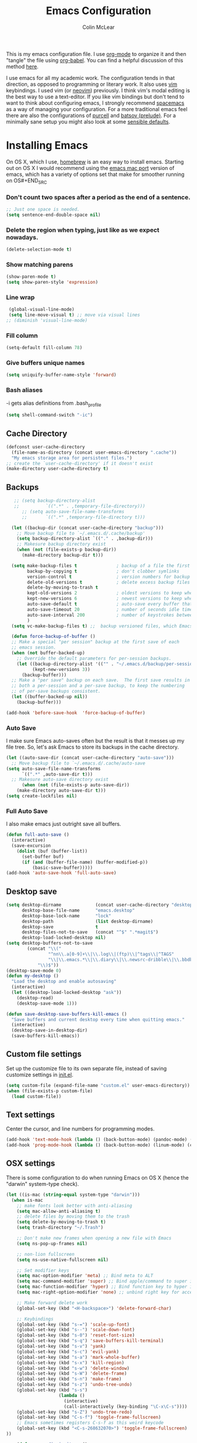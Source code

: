 #+TITLE: Emacs Configuration
#+AUTHOR: Colin McLear
#+TODO: BROKEN DISABLED CHECK TODO
#+COLUMNS: %35ITEM %15NAME %35DEPENDS %15TAGS %TODO

This is my emacs configuration file. I use [[http://orgmode.org][org-mode]] to organize it and
then "tangle" the file using [[http://orgmode.org/worg/org-contrib/babel/][org-babel]]. You can find a helpful
discussion of this method [[http://stackoverflow.com/questions/17416738/emacs-initialization-as-org-file-how-can-i-get-the-right-version-of-org-mode][here]].

I use emacs for all my academic work. The configuration tends in that
direction, as opposed to programming or literary work. It also uses [[http://www.vim.org][vim]]
keybindings. I used vim (or [[https://neovim.io][neovim]]) previously. I think vim's modal
editing is the best way to use a text-editor. If you like vim bindings
but don't tend to want to think about configuring emacs, I strongly
recommend [[http://spacemacs.org][spacemacs]] as a way of managing your configuration. For a more
traditional emacs feel there are also the configurations of [[https://github.com/purcell/emacs.d][purcell]] and
[[https://github.com/bbatsov/prelude][batsov (prelude)]]. For a minimally sane setup you might also look at some
[[https://github.com/hrs/sensible-defaults.el][sensible defaults]].

* Installing Emacs

On OS X, which I use, [[http://brew.sh/][homebrew]] is an easy way to install emacs. Starting
out on OS X I would recommend using the [[https://github.com/railwaycat/homebrew-emacsmacport][emacs mac port]] version of emacs,
which has a variety of options set that make for smoother running on OS#+END_SRC

*** Don't count two spaces after a period as the end of a sentence.
#+BEGIN_SRC emacs-lisp
  ;; Just one space is needed.
  (setq sentence-end-double-space nil)
#+END_SRC

*** Delete the region when typing, just like as we expect nowadays.
#+BEGIN_SRC emacs-lisp
  (delete-selection-mode t)
#+END_SRC

*** Show matching parens
#+BEGIN_SRC emacs-lisp
  (show-paren-mode t)
  (setq show-paren-style 'expression)
#+END_SRC

*** Line wrap
#+BEGIN_SRC emacs-lisp
  (global-visual-line-mode)
  (setq line-move-visual t) ;; move via visual lines
 ;; (diminish 'visual-line-mode)
#+END_SRC

*** Fill column
#+BEGIN_SRC emacs-lisp
  (setq-default fill-column 78)
#+END_SRC
*** Give buffers unique names
#+BEGIN_SRC emacs-lisp
  (setq uniquify-buffer-name-style 'forward)
#+END_SRC

*** Bash aliases 
-i gets alias definitions from .bash_profile
#+BEGIN_SRC emacs-lisp
  (setq shell-command-switch "-ic")
#+END_SRC

** Cache Directory
#+BEGIN_SRC emacs-lisp :tangle yes
  (defconst user-cache-directory
    (file-name-as-directory (concat user-emacs-directory ".cache"))
    "My emacs storage area for persistent files.")
  ;; create the `user-cache-directory' if it doesn't exist
  (make-directory user-cache-directory t)
#+END_SRC
** Backups
#+BEGIN_SRC emacs-lisp
   ;; (setq backup-directory-alist
   ;;          `((".*" . ,temporary-file-directory)))
      ;; (setq auto-save-file-name-transforms
      ;;       `((".*" ,temporary-file-directory t)))

  (let ((backup-dir (concat user-cache-directory "backup")))
    ;; Move backup file to `~/.emacs.d/.cache/backup'
    (setq backup-directory-alist `(("." . ,backup-dir)))
    ;; Makesure backup directory exist
    (when (not (file-exists-p backup-dir))
      (make-directory backup-dir t)))

  (setq make-backup-files t               ; backup of a file the first time it is saved.
        backup-by-copying t               ; don't clobber symlinks
        version-control t                 ; version numbers for backup files
        delete-old-versions t             ; delete excess backup files silently
        delete-by-moving-to-trash t
        kept-old-versions 2               ; oldest versions to keep when a new numbered backup is made
        kept-new-versions 6               ; newest versions to keep when a new numbered backup is made
        auto-save-default t               ; auto-save every buffer that visits a file
        auto-save-timeout 20              ; number of seconds idle time before auto-save (default: 30)
        auto-save-interval 200            ; number of keystrokes between auto-saves (default: 300)
        )
  (setq vc-make-backup-files t) ;;  backup versioned files, which Emacs does not do by default
   
  (defun force-backup-of-buffer ()
  ;; Make a special "per session" backup at the first save of each
  ;; emacs session.
  (when (not buffer-backed-up)
    ;; Override the default parameters for per-session backups.
    (let ((backup-directory-alist '(("" . "~/.emacs.d/backup/per-session")))
          (kept-new-versions 3))
      (backup-buffer)))
  ;; Make a "per save" backup on each save.  The first save results in
  ;; both a per-session and a per-save backup, to keep the numbering
  ;; of per-save backups consistent.
  (let ((buffer-backed-up nil))
    (backup-buffer)))

(add-hook 'before-save-hook  'force-backup-of-buffer)

#+END_SRC
*** Auto Save
I make sure Emacs auto-saves often but the result is that it messes up my file tree. So, let's ask Emacs to store its backups in the cache directory.

#+BEGIN_SRC emacs-lisp
  (let ((auto-save-dir (concat user-cache-directory "auto-save")))
    ;; Move backup file to `~/.emacs.d/.cache/auto-save
  (setq auto-save-file-name-transforms
        `((".*" ,auto-save-dir t)))
    ;; Makesure auto-save directory exist
        (when (not (file-exists-p auto-save-dir))
      (make-directory auto-save-dir t)))
  (setq create-lockfiles nil)
#+END_SRC

*** Full Auto Save
I also make emacs just outright save all buffers. 
#+BEGIN_SRC emacs-lisp
  (defun full-auto-save ()
    (interactive)
    (save-excursion
      (dolist (buf (buffer-list))
        (set-buffer buf)
        (if (and (buffer-file-name) (buffer-modified-p))
            (basic-save-buffer)))))
  (add-hook 'auto-save-hook 'full-auto-save)
#+END_SRC

** Desktop save
#+BEGIN_SRC emacs-lisp
(setq desktop-dirname             (concat user-cache-directory "desktop")
      desktop-base-file-name      "emacs.desktop"
      desktop-base-lock-name      "lock"
      desktop-path                (list desktop-dirname)
      desktop-save                t
      desktop-files-not-to-save   (concat "^$" ".*magit$")
      desktop-load-locked-desktop nil)
(setq desktop-buffers-not-to-save
        (concat "\\("
                "^nn\\.a[0-9]+\\|\\.log\\|(ftp)\\|^tags\\|^TAGS"
                "\\|\\.emacs.*\\|\\.diary\\|\\.newsrc-dribble\\|\\.bbdb"
	        "\\)$"))
(desktop-save-mode 0)
(defun my-desktop ()
  "Load the desktop and enable autosaving"
  (interactive)
  (let ((desktop-load-locked-desktop "ask"))
    (desktop-read)
    (desktop-save-mode 1)))

(defun save-desktop-save-buffers-kill-emacs ()
  "Save buffers and current desktop every time when quitting emacs."
  (interactive)
  (desktop-save-in-desktop-dir)
  (save-buffers-kill-emacs))
#+END_SRC
** Custom file settings
Set up the customize file to its own separate file, instead of saving
customize settings in [[file:init.el][init.el]].

#+begin_src emacs-lisp
(setq custom-file (expand-file-name "custom.el" user-emacs-directory))
(when (file-exists-p custom-file)
  (load custom-file))
#+end_src
** Text settings
Center the cursor, and line numbers for programming modes.
#+BEGIN_SRC emacs-lisp :tangle no
  (add-hook 'text-mode-hook (lambda () (back-button-mode) (pandoc-mode) (centered-cursor-mode) (hl-line-mode 1)))
  (add-hook 'prog-mode-hook (lambda () (back-button-mode) (linum-mode) (centered-cursor-mode) (hl-line-mode 1)))
#+END_SRC
** OSX settings
There is some configuration to do when running Emacs on OS X (hence the
"darwin" system-type check).

#+begin_src emacs-lisp
  (let ((is-mac (string-equal system-type "darwin")))
    (when is-mac
      ;; make fonts look better with anti-aliasing
      (setq mac-allow-anti-aliasing t)
      ;; delete files by moving them to the trash
      (setq delete-by-moving-to-trash t)
      (setq trash-directory "~/.Trash")

      ;; Don't make new frames when opening a new file with Emacs
      (setq ns-pop-up-frames nil)
      
      ;; non-lion fullscreen
      (setq ns-use-native-fullscreen nil)

      ;; Set modifier keys
      (setq mac-option-modifier 'meta) ;; Bind meta to ALT
      (setq mac-command-modifier 'super) ;; Bind apple/command to super if you want
      (setq mac-function-modifier 'hyper) ;; Bind function key to hyper if you want 
      (setq mac-right-option-modifier 'none) ;; unbind right key for accented input

      ;; Make forward delete work 
      (global-set-key (kbd "<H-backspace>") 'delete-forward-char)
    
      ;; Keybindings
      (global-set-key (kbd "s-=") 'scale-up-font)
      (global-set-key (kbd "s--") 'scale-down-font)
      (global-set-key (kbd "s-0") 'reset-font-size)
      (global-set-key (kbd "s-q") 'save-buffers-kill-terminal)
      (global-set-key (kbd "s-v") 'yank)
      (global-set-key (kbd "s-c") 'evil-yank)
      (global-set-key (kbd "s-a") 'mark-whole-buffer)
      (global-set-key (kbd "s-x") 'kill-region)
      (global-set-key (kbd "s-w") 'delete-window)
      (global-set-key (kbd "s-W") 'delete-frame)
      (global-set-key (kbd "s-n") 'make-frame)
      (global-set-key (kbd "s-z") 'undo-tree-undo)
      (global-set-key (kbd "s-s")
                      (lambda ()
                        (interactive)
                        (call-interactively (key-binding "\C-x\C-s"))))
      (global-set-key (kbd "s-Z") 'undo-tree-redo)
      (global-set-key (kbd "C-s-f") 'toggle-frame-fullscreen)
      ;; Emacs sometimes registers C-s-f as this weird keycode
      (global-set-key (kbd "<C-s-268632070>") 'toggle-frame-fullscreen)
  ))
   
      (defun open-dir-in-iterm ()
        "Open the current directory of the buffer in iTerm."
        (interactive)
        (let* ((iterm-app-path "/Applications/iTerm.app")
               (iterm-brew-path "/opt/homebrew-cask/Caskroom/iterm2/2.1.4/iTerm.app")
               (iterm-path (if (file-directory-p iterm-app-path)
                               iterm-app-path
                             iterm-brew-path)))
          (shell-command (concat "open -a " iterm-path " ."))))
          (global-set-key (kbd "C-x t") 'open-dir-in-iterm)

      ;; Not going to use these commands
      (put 'ns-print-buffer 'disabled t)
      (put 'suspend-frame 'disabled t)
#+end_src
** Tangle on save

This was taken from [[https://github.com/alanpearce/dotfiles/blob/master/tag-emacs/emacs.d/init.org#tangling][Alan Pearce's dotfiles]] so as to tangle the dotfile on save instead of tangling it every time I open it again.

#+BEGIN_SRC emacs-lisp
(use-package async
  :ensure t
  :commands (async-start)
  :defer 2)

(defun tangle-if-init ()
  "If the current buffer is 'config.org' the code-blocks are
    tangled, and the tangled file is compiled."

  (when (string-suffix-p "config.org" (buffer-file-name))
    (tangle-init)))

(defun tangle-init-sync ()
  (interactive)
  (message "Tangling init")
  ;; Avoid running hooks when tangling.
  (let ((prog-mode-hook nil)
        (src  (expand-file-name "config.org" user-emacs-directory))
        (dest (expand-file-name "config.el"  user-emacs-directory)))
    (require 'ob-tangle)
    (org-babel-tangle-file src dest)
    (if (byte-compile-file dest)
        (byte-compile-dest-file dest)
      (with-current-buffer byte-compile-log-buffer
        (buffer-string)))))

(defun tangle-init ()
  "Tangle init.org asynchronously."
  (interactive)
  (message "Tangling init")
  (async-start
   (symbol-function #'tangle-init-sync)
   (lambda (result)
     (message "Init tangling completed: %s" result))))
#+END_SRC
** Garbage Collection
By binding this temporarily to a large number, you can effectively
prevent garbage collection during a part of the program. I increase the
value when enter minibuffer, this will help to improve minibuffer speed
with large package like helm, flx. I got this from [[http://coldnew.github.io/coldnew-emacs/#orgheadline152][coldnew]] who got it
from [[http://bling.github.io/blog/2016/01/18/why-are-you-changing-gc-cons-threshold/][bling's blog]].
#+BEGIN_SRC emacs-lisp :tangle no
  (eval-after-load 'minibuffer
  '(progn
     (lexical-let ((default-threshold gc-cons-threshold))
       (defun my/minibuffer-gc-setup-hook ()
         (setq gc-cons-threshold most-positive-fixnum))
       (add-hook 'minibuffer-setup-hook #'my/minibuffer-gc-setup-hook)
       ;; When exit, set back to default threshold
       (defun my/minibuffer-gc-exit-hook ()
         (setq gc-cons-threshold default-threshold))
       (add-hook 'minibuffer-exit-hook #'my/minibuffer-gc-exit-hook))))
       (setq garbage-collection-messages t)
#+END_SRC
** Time stamps
#+BEGIN_SRC emacs-lisp
  (setq 
    time-stamp-active t          ; do enable time-stamps
    time-stamp-line-limit 10     ; check first 10 buffer lines for Time-stamp: 
    time-stamp-format "Last modified on %04y-%02m-%02d %02H:%02M:%02S (%U)") ; date format
  (add-hook 'write-file-hooks 'time-stamp) ; update when saving
#+END_SRC
** Other settings
#+BEGIN_SRC emacs-lisp
   ;; Keep focus while navigating help buffers
   (setq help-window-select 't)

   ;; Save clipboard contents into kill-ring before replace them
   (setq save-interprogram-paste-before-kill t)

   ;; Single space between sentences is more widespread than double
   (setq-default sentence-end-double-space nil)

   ;; use-package default installs all packages
   (setq use-package-always-ensure t)

   ;; don't use dired-ls-dired
  ;; (setq dired-use-ls-dired nil)
  (setq insert-directory-program "gls" dired-use-ls-dired t)
   ;; stop asking about recurisve actions
   (setq dired-recursive-copies 'always)
   (setq dired-recursive-deletes 'always)

   ;; Save whatever’s in the current (system) clipboard before
   ;; replacing it with the Emacs’ text.
   ;; https://github.com/dakrone/eos/blob/master/eos.org
   (setq save-interprogram-paste-before-kill t)
#+END_SRC

#+RESULTS:
: t

* Appearance & UI
** Better-default
#+BEGIN_SRC emacs-lisp :tangle yes
(use-package better-defaults
  :ensure t
  :defer t)
#+END_SRC
** Centered Cursor Mode
#+BEGIN_SRC emacs-lisp
  (use-package centered-cursor-mode
    :defer t
    :diminish centered-cursor-mode
    ;; :commands (centered-cursor-mode
    ;;            global-centered-cursor-mode)
    :config
    (progn
      (setq ccm-recenter-at-end-of-file t
            ccm-ignored-commands '(mouse-drag-region
                                   mouse-set-point
                                   widget-button-click
                                   scroll-bar-toolkit-scroll
                                   evil-mouse-drag-region))))
#+END_SRC
** Diminish
#+BEGIN_SRC emacs-lisp
(use-package diminish :defer 2)
#+END_SRC
*** Diminish minor modes
#+BEGIN_SRC emacs-lisp
  (diminish 'visual-line-mode)
  (eval-after-load "flyspell" '(diminish 'flyspell-mode "Ⓢ")) 
  (eval-after-load "lispy" '(diminish 'lispy-mode "")) 
  (eval-after-load "lispyville" '(diminish 'lispyville-mode "Ⓛ")) 
  (eval-after-load "centered-window-mode" '(diminish 'centered-window-mode "⦿"))
  (eval-after-load "org-indent" '(diminish 'org-indent-mode))
  (eval-after-load "simple" '(diminish 'auto-fill-function "Ⓕ")) 
  (eval-after-load "pandoc-mode" '(diminish 'pandoc-mode "Ⓟ"))
  (eval-after-load "git-gutter+" '(diminish 'git-gutter+-mode))
  (eval-after-load "company" '(diminish 'company-mode "Ⓒ"))
  (eval-after-load "cm-mode" '(diminish 'cm-mode "ⓒ"))
  (eval-after-load "reftex" '(diminish 'reftex-mode "ⓡ"))
  (eval-after-load "autorevert" '(diminish 'auto-revert-mode "Ⓡ"))
  (eval-after-load "simple" '(diminish 'auto-revert-mode "Ⓡ"))
  (eval-after-load "aggressive-indent" '(diminish 'aggressive-indent-mode "Ⓘ"))
  (eval-after-load "auto-indent-mode" '(diminish 'auto-indent-mode "ⓘ"))
  (eval-after-load "smartparens" '(diminish 'smartparens-mode "ⓟ"))
  (eval-after-load "org-zotxt" '(diminish 'org-zotxt-mode ""))
  ;; (eval-after-load "undo-tree" '(diminish 'undo-tree-mode "Ⓤ"))
  (eval-after-load "undo-tree" '(diminish 'undo-tree-mode ""))
  (eval-after-load "projectile" '(diminish 'projectile-mode ""))
  #+END_SRC
** Font
  
[[http://levien.com/type/myfonts/inconsolata.html][Inconsolata]] is a nice monospaced font.

To install it on OS X, you can use Homebrew with [[http://caskroom.io/][Homebrew Cask]].

#+begin_src sh :tangle no
# You may need to run these two lines if you haven't set up Homebrew
# Cask and its fonts formula.
brew install caskroom/cask/brew-cask
brew tap caskroom/fonts
brew cask install font-inconsolata
#+end_src

And here's how we tell Emacs to use the font we want to use.

#+begin_src emacs-lisp
  ;; (set-face-attribute 'default nil
  ;;                     :family "Bitstream Vera Sans Mono"
  ;;                     :height 120
  ;;                     :weight 'normal
  ;;                     :width 'normal
  ;;                     )
  ;; (setq-default line-spacing 2)
  (set-face-attribute 'default nil
                      :family "Source Code Pro"
                      :height 120
                      :weight 'normal
                      :width 'normal
                      )
  (global-set-key (kbd "C-+") 'text-scale-increase)
  (global-set-key (kbd "C--") 'text-scale-decrease)
  ;; C-x C-0 restores the default font size
#+end_src

** Fringe helper
#+BEGIN_SRC emacs-lisp
(use-package fringe-helper
  :defer t)
#+END_SRC
** Highlight line numbers
This library extends linum-mode to highlight current line number. 
It requires Emacs 24.4 or later. You can see line numbers with 
highlighting current line number.
#+BEGIN_SRC emacs-lisp 
;; line number spacing
(setq linum-format "%4d ")
;; Highlight current line number
(use-package hlinum
  :commands hlinum-mode
  :init
  (add-hook 'linum-mode-hook 'hlinum-activate))
#+END_SRC
** Highlight numbers
#+BEGIN_SRC emacs-lisp
(use-package highlight-numbers
  :ensure t
  :defer t 
  :init
  (add-hook 'prog-mode-hook #'highlight-numbers-mode))
#+END_SRC
 
** Highlight TODOs
highlight TODO statements in comments 
#+BEGIN_SRC emacs-lisp
(use-package hl-todo
  :ensure t
  :defer t
  :config
  (setq global-hl-todo-mode t))
#+END_SRC

** Modeline
*** Spaceline
This is a really nice powerline-ish modeline.
#+BEGIN_SRC emacs-lisp
  (use-package spaceline
    :init 
    (progn 
      ;; size of modeline
      ;; (setq spaceline-highlight-face-func 'spaceline-highlight-face-evil-state)
      ;; (setq-default powerline-default-separator nil) 
      ;; (setq-default powerline-default-separator 'utf-8) 
      ;; (setq powerline-utf-8-separator-left #xe0b0)
      ;; (setq powerline-utf-8-separator-right #xe0b2)
      ;; (set-face-attribute 'mode-line nil :font "Source Code Pro-14")

      ;; small triangles
      ;; (setq powerline-utf-8-separator-left #x25ba)
      ;; (setq powerline-utf-8-separator-right #x25c4)
      ;; (setq powerline-text-scale-factor .3)
      ;; half circles
      ;; (setq powerline-utf-8-separator-left 9687 
      ;;       powerline-utf-8-separator-right 9686)

      ;; slant (requires srbg support)
      (setq powerline-default-separator 'arrow)
      (setq powerline-height 18)
      (setq powerline-raw " ")
      (setq ns-use-srgb-colorspace nil)
      ;; (setq spaceline-separator-dir-left '(right . right))
      ;; (setq spaceline-separator-dir-right '(right . right))

      ;; fancy git icon for the modeline
      (defadvice vc-mode-line (after strip-backend () activate)
      (when (stringp vc-mode)
        (let ((gitlogo (replace-regexp-in-string "^ Git." ":" vc-mode)))
              (setq vc-mode gitlogo)))))
    :config
    (require 'spaceline-config)
    (spaceline-toggle-buffer-size-off)
    (spaceline-spacemacs-theme)
    (setq spaceline-buffer-encoding-abbrev-p nil
          spaceline-window-numbers-unicode t
          spaceline-line-column-p nil
          spaceline-buffer-id-p nil
          spaceline-minor-modes-separator nil))
          (powerline-reset)
  ;; nil - don't use srgb & get proper powerline faces
  ;; (setq ns-use-srgb-colorspace t)
#+END_SRC

*** Fancy Battery
#+BEGIN_SRC emacs-lisp
  (use-package fancy-battery
    :defer t
    :init (fancy-battery-mode))
#+END_SRC
 
*** Display Time
#+begin_src emacs-lisp :tangle yes
  (setq display-time-format "%a %b %d | %H:%M |")
  (display-time-mode)
#+end_src

*** Hide mode line
Hide mode line. From http://bzg.fr/emacs-hide-mode-line.html

#+BEGIN_SRC emacs-lisp
(defvar-local hidden-mode-line-mode nil)
(defvar-local hide-mode-line nil)
(define-minor-mode hidden-mode-line-mode
  "Minor mode to hide the mode-line in the current buffer."
  :init-value nil
  :global t
  :variable hidden-mode-line-mode
  :group 'editing-basics
  (if hidden-mode-line-mode
      (setq hide-mode-line mode-line-format
            mode-line-format nil)
    (setq mode-line-format hide-mode-line
          hide-mode-line nil))
  (force-mode-line-update)
  ;; Apparently force-mode-line-update is not always enough to
  ;; redisplay the mode-line
  (redraw-display)
  (when (and (called-interactively-p 'interactive)
             hidden-mode-line-mode)
    (run-with-idle-timer
     0 nil 'message
     (concat "Hidden Mode Line Mode enabled.  "
             "Use M-x hidden-mode-line-mode to make the mode-line appear."))))

#+END_SRC
 
** Smooth Scrolling
#+BEGIN_SRC emacs-lisp
  (use-package smooth-scrolling
    :disabled t
    :defer 2
    :config (setq smooth-scroll-margin 2)
    :init (smooth-scrolling-mode 1))
    (setq mouse-wheel-scroll-amount '(1 ((shift) .1) ((control) . nil)))
    (setq mouse-wheel-progressive-speed nil)
#+END_SRC

** Theme
*** Solarized
The best low-contrast theme out there.
#+BEGIN_SRC emacs-lisp
  (use-package solarized-theme
    :ensure t
    :if (display-graphic-p)
    :init
      (progn
          ;; don't make the fringe stand out from the background
          (setq solarized-distinct-fringe-background nil)
          
          ;; change the font for some headings and titles
          (setq solarized-use-variable-pitch t)

          ;; make the modeline high contrast
          (setq solarized-high-contrast-mode-line t)

          ;; Use bolding
          (setq solarized-use-less-bold nil)

          ;; Use more italics
          (setq solarized-use-more-italic t)

          ;; Use colors for indicators such as git:gutter, flycheck and similar
          (setq solarized-emphasize-indicators t)

          ;; Don't change size of org-mode headlines (but keep other size-changes)
          (setq solarized-scale-org-headlines t)
          (load-theme 'solarized-dark t)
      
          ;; don't italicize line numbers
          (add-hook 'after-make-frame-functions
          (lambda (frame)
          (select-frame frame)
          (if (display-graphic-p)
          (set-face-attribute 'linum frame
          :background (face-attribute 'default :background)
          :foreground (face-attribute 'linum :foreground) :slant 'normal))))

          ;; Theme toggle
          (setq active-theme 'solarized-dark)
          (defun toggle-dark-light-theme ()
          (interactive)
          (if (eq active-theme 'solarized-light)
              (setq active-theme 'solarized-dark)
            (setq active-theme 'solarized-light))
          (load-theme active-theme)
          (powerline-reset))
          ))

          ;; Avoid all font-size changes
          ;; (setq solarized-height-minus-1 1)
          ;; (setq solarized-height-plus-1 1)
          ;; (setq solarized-height-plus-2 1)
          ;; (setq solarized-height-plus-3 1)
          ;; (setq solarized-height-plus-4 1))
         

    ;; An alternative solarized theme
      (use-package color-theme-sanityinc-solarized
        :ensure t
        :disabled t
        :init
           (progn
              (load-theme 'sanityinc-solarized-dark t)))
#+END_SRC

*** Gruvbox theme
   This is a great general-purpose theme. Use it in terminal.
   #+begin_src emacs-lisp
     (use-package gruvbox-theme
       :ensure t 
       :if (not (display-graphic-p))
       :config
       (load-theme 'gruvbox t))
   #+end_src
** Uniquify
Distinguish buffers with the same name
#+begin_src emacs-lisp :tangle yes
(use-package uniquify
  :ensure nil
  :defer t
  :config
  (setq uniquify-buffer-name-style 'forward
        uniquify-separator "/"
        uniquify-after-kill-buffer-p t
        uniquify-ignore-buffers-re "^\\*"))
#+end_src
** Which-key
#+BEGIN_SRC emacs-lisp
(use-package which-key
  :defer 2
  :diminish ""
  :config
  (setq which-key-special-keys nil)
  ;; Set the time delay (in seconds) for the which-key popup to appear.
  (setq which-key-idle-delay .2)
  (which-key-mode))
#+END_SRC

* Useful Functions
** Crux
A collection of ridiculously useful extensions. Indeed.
#+BEGIN_SRC emacs-lisp
  (use-package crux :defer 2)
#+END_SRC
** Config functions
#+BEGIN_SRC emacs-lisp
  (defun goto-init.el ()
      "Open init.el file"
      (interactive)
      (find-file "~/.emacs.d/init.el"))
  (defun goto-custom.el ()
      "Open custom.el file"
      (interactive)
      (find-file "~/.emacs.d/custom.el"))
  (defun goto-config.org ()
      "Open config.org file"
      (interactive)
      (find-file "~/.emacs.d/config.org"))
  (defun load-config ()
      "Load config "
      (interactive)
      (load-file "~/.emacs.d/init.el"))

#+END_SRC
** Switch to previous buffer
#+BEGIN_SRC emacs-lisp
  (defun switch-to-previous-buffer ()
    (interactive)
    (switch-to-buffer (other-buffer (current-buffer) 1)))
#+END_SRC
** Make parent directory
 Create a directory – or a hierarchy of them – while finding a file in a
 nonexistent directory. From [[http://mbork.pl/2016-07-25_Making_directories_on_the_fly][mbork]]. 
#+BEGIN_SRC emacs-lisp
  (defun make-parent-directory ()
    "Make sure the directory of `buffer-file-name' exists."
    (make-directory (file-name-directory buffer-file-name) t))

  (add-hook 'find-file-not-found-functions #'make-parent-directory)
#+END_SRC
** Org wrap in block template
A helpful function I found [[http://pragmaticemacs.com/emacs/wrap-text-in-an-org-mode-block/][here]] for wrapping text in a block template. 
#+begin_src emacs-lisp
;;;;;;;;;;;;;;;;;;;;;;;;;;;;;;;;;;;;;;;;;;;;;;;;;;;;;;;;;;;;;;;;;;;;;;;;;;;;
;; function to wrap blocks of text in org templates                       ;;
;; e.g. latex or src etc                                                  ;;
;;;;;;;;;;;;;;;;;;;;;;;;;;;;;;;;;;;;;;;;;;;;;;;;;;;;;;;;;;;;;;;;;;;;;;;;;;;;
(defun org-block-wrap ()
  "Make a template at point."
  (interactive)
  (if (org-at-table-p)
      (call-interactively 'org-table-rotate-recalc-marks)
    (let* ((choices '(
                      ("a" . "ASCII")
                      ("c" . "COMMENT")
                      ("C" . "CENTER")
                      ("e" . "EXAMPLE")
                      ("E" . "SRC emacs-lisp")
                      ("h" . "HTML")
                      ("l" . "LaTeX")
                      ("n" . "NOTES")
                      ("q" . "QUOTE")
                      ("s" . "SRC")
                      ("v" . "VERSE")
                      ))
           (key
            (key-description
             (vector
              (read-key
               (concat (propertize "Template type: " 'face 'minibuffer-prompt)
                       (mapconcat (lambda (choice)
                                    (concat (propertize (car choice) 'face 'font-lock-type-face)
                                            ": "
                                            (cdr choice)))
                                  choices
                                  ", ")))))))
      (let ((result (assoc key choices)))
        (when result
          (let ((choice (cdr result)))
            (cond
             ((region-active-p)
              (let ((start (region-beginning))
                    (end (region-end)))
                (goto-char end)
                (insert "#+END_" choice "\n")
                (goto-char start)
                (insert "#+BEGIN_" choice "\n")))
             (t
              (insert "#+BEGIN_" choice "\n")
              (save-excursion (insert "#+END_" choice))))))))))

#+end_src
** Copy formatted org-mode text to rtf
Via the always resourceful [[http://kitchingroup.cheme.cmu.edu/blog/2016/06/16/Copy-formatted-org-mode-text-from-Emacs-to-other-applications/][John Kitchin]].
#+BEGIN_SRC emacs-lisp
  (defun formatted-copy ()
  "Export region to HTML, and copy it to the clipboard."
  (interactive)
  (save-window-excursion
    (let* ((buf (org-export-to-buffer 'html "*Formatted Copy*" nil nil t t))
           (html (with-current-buffer buf (buffer-string))))
      (with-current-buffer buf
        (shell-command-on-region
         (point-min)
         (point-max)
         "textutil -stdin -format html -convert rtf -stdout | pbcopy")) 
      (kill-buffer buf))))

(global-set-key (kbd "H-w") 'formatted-copy)

#+END_SRC
** Don't export Org-mode headlines
#+BEGIN_SRC emacs-lisp
  (defun org-remove-headlines (backend)
  "Remove headlines with :no_title: tag."
  (org-map-entries (lambda () (let ((beg (point)))
                                (outline-next-visible-heading 1)
                                (backward-char)
                                (delete-region beg (point))))
                   "no_export" tree)
  (org-map-entries (lambda () (delete-region (point-at-bol) (point-at-eol)))
                   "no_title"))

  ;; the following isn't currently working with org-mode 9
  ;; (add-hook 'org-export-before-processing-hook #'org-remove-headlines)
#+END_SRC
** Move File
#+BEGIN_SRC emacs-lisp
(defun move-file ()
  "Write this file to a new location, and delete the old one."
  (interactive)
  (let ((old-location (buffer-file-name)))
    (call-interactively #'write-file)
    (when old-location
      (delete-file old-location))))
#+END_SRC
** Pandoc conversion from clipboard
#+BEGIN_SRC emacs-lisp
  (defun cpm/org-to-markdown ()
    "convert clipboard contents from org to markdown and paste"
    (interactive)
    (kill-new (shell-command-to-string "osascript -e 'the clipboard as unicode text' | pandoc -f org -t markdown"))
    (yank))

  (defun cpm/markdown-to-org ()
    "convert clipboard contents from markdown to org and paste"
    (interactive)
    (kill-new (shell-command-to-string "osascript -e 'the clipboard as unicode text' | pandoc -f markdown -t org"))
    (yank))

  (defun cpm/tex-to-org ()
    "convert clipboard contents from markdown to org and paste"
    (interactive)
    (kill-new (shell-command-to-string "osascript -e 'the clipboard as unicode text' | pandoc -f latex -t org"))
    (yank))

  (defun cpm/tex-to-markdown ()
    "convert clipboard contents from markdown to org and paste"
    (interactive)
    (kill-new (shell-command-to-string "osascript -e 'the clipboard as unicode text' | pandoc -f latex -t markdown"))
    (yank))
#+END_SRC
** Resume last search
#+BEGIN_SRC emacs-lisp
  (defun last-search-buffer ()
        "open last helm-ag or hgrep buffer."
        (interactive)
        (cond ((get-buffer "*helm ag results*")
               (switch-to-buffer-other-window "*helm ag results*"))
              ((get-buffer "*helm-ag*")
               (helm-resume "*helm-ag*"))
              ((get-buffer "*hgrep*")
               (switch-to-buffer-other-window "*hgrep*"))
              (t
               (message "No previous search buffer found"))))
#+END_SRC
** Rotate windows
#+BEGIN_SRC emacs-lisp
;; from magnars modified by ffevotte for dedicated windows support
(defun rotate-windows (count)
  "Rotate your windows.
Dedicated windows are left untouched. Giving a negative prefix
argument takes the kindows rotate backwards."
  (interactive "p")
  (let* ((non-dedicated-windows (remove-if 'window-dedicated-p (window-list)))
         (num-windows (length non-dedicated-windows))
         (i 0)
         (step (+ num-windows count)))
    (cond ((not (> num-windows 1))
           (message "You can't rotate a single window!"))
          (t
           (dotimes (counter (- num-windows 1))
             (let* ((next-i (% (+ step i) num-windows))

                    (w1 (elt non-dedicated-windows i))
                    (w2 (elt non-dedicated-windows next-i))

                    (b1 (window-buffer w1))
                    (b2 (window-buffer w2))

                    (s1 (window-start w1))
                    (s2 (window-start w2)))
               (set-window-buffer w1 b2)
               (set-window-buffer w2 b1)
               (set-window-start w1 s2)
               (set-window-start w2 s1)
               (setq i next-i)))))))

(defun rotate-windows-backward (count)
  "Rotate your windows backward."
  (interactive "p")
  (spacemacs/rotate-windows (* -1 count)))
#+END_SRC
** Open projects directory
#+BEGIN_SRC emacs-lisp
  (defun goto-projects ()
      "Open projects dir"
      (interactive)
      (require 'ranger)
      (find-file "~/projects"))

#+END_SRC
** Search directories with ag
#+BEGIN_SRC emacs-lisp
  (defun cpm/helm-files-do-ag (&optional dir)
        "Search in files with `ag' using a default input."
        (interactive)
        (helm-do-ag dir))
#+END_SRC
** Jump in buffer
I got this from the [[https://github.com/syl20bnr/spacemacs/blob/5f26b82e1abdde81cdf7cd17ba06f64db2343667/layers/%2Bdistribution/spacemacs-base/funcs.el][spacemacs config]]. Useful for navigating in tagged buffers. 
#+BEGIN_SRC emacs-lisp
(defun jump-in-buffer ()
  (interactive)
  (cond
   ((eq major-mode 'org-mode)
    (call-interactively 'helm-org-in-buffer-headings))
   (t
    (call-interactively 'helm-semantic-or-imenu))))
#+END_SRC
** Jump to sexp
#+BEGIN_SRC emacs-lisp
(defun forward-or-backward-sexp (&optional arg)
  "Go to the matching parenthesis character if one is adjacent to point."
  (interactive "^p")
  (cond ((looking-at "\\s(") (forward-sexp arg))
        ((looking-back "\\s)" 1) (backward-sexp arg))
        ;; Now, try to succeed from inside of a bracket
        ((looking-at "\\s)") (forward-char) (backward-sexp arg))
        ((looking-back "\\s(" 1) (backward-char) (forward-sexp arg))))
#+END_SRC
** Goto journal 
#+BEGIN_SRC emacs-lisp
  (defun goto-journal ()
    (interactive)
    (find-file "/Users/Roambot/Dropbox/journal.org"))
#+END_SRC
** Eval emacs buffer until error
#+BEGIN_SRC emacs-lisp
  (defun eval-buffer-until-error ()
  "Evaluate emacs buffer until error occured."
  (interactive)
  (goto-char (point-min))
  (while t (eval (read (current-buffer)))))
#+END_SRC
** Timestamps
The code below sets the correct value for system-time-locale, and binds
keys for insert-date/long and insert-date/short. Courtesy of [[https://ebzzry.github.io/emacs-hacks-2.html#desktop][emacs-hacks]].
#+BEGIN_SRC emacs-lisp
  (defun format-date (format)
  (let ((system-time-locale "en_US.UTF-8"))
    (insert (format-time-string format))))

(defun insert-date ()
  (interactive)
  (format-date "%A, %B %d %Y"))

(defun insert-date-and-time ()
  (interactive)
  (format-date "%Y-%m-%d %H:%M:%S"))
#+END_SRC

** Other functions
Most of these are from the [[https://github.com/syl20bnr/spacemacs][spacemacs]] distribution.
#+BEGIN_SRC emacs-lisp
  ;; Regexp for useful and useless buffers for smarter buffer switching, from spacemacs

  (defvar spacemacs-useless-buffers-regexp '("*\.\+")
    "Regexp used to determine if a buffer is not useful.")
  (defvar spacemacs-useful-buffers-regexp '("\\*\\(scratch\\|terminal\.\+\\|ansi-term\\|eshell\\)\\*")
    "Regexp used to define buffers that are useful despite matching
  `spacemacs-useless-buffers-regexp'.")

  (defun spacemacs/useless-buffer-p (buffer)
    "Determines if a buffer is useful."
    (let ((buf-paren-major-mode (get (with-current-buffer buffer
                                       major-mode)
                                     'derived-mode-parent))
          (buf-name (buffer-name buffer)))
      ;; first find if useful buffer exists, if so returns nil and don't check for
      ;; useless buffers. If no useful buffer is found, check for useless buffers.
      (unless (cl-loop for regexp in spacemacs-useful-buffers-regexp do
                       (when (or (eq buf-paren-major-mode 'comint-mode)
                                 (string-match regexp buf-name))
                         (return t)))
        (cl-loop for regexp in spacemacs-useless-buffers-regexp do
                 (when (string-match regexp buf-name)
                   (return t))))))

  (defun spacemacs/next-useful-buffer ()
    "Switch to the next buffer and avoid special buffers."
    (interactive)
    (let ((start-buffer (current-buffer)))
      (next-buffer)
      (while (and (spacemacs/useless-buffer-p (current-buffer))
                  (not (eq (current-buffer) start-buffer)))
        (next-buffer))))

  (defun spacemacs/previous-useful-buffer ()
    "Switch to the previous buffer and avoid special buffers."
    (interactive)
    (let ((start-buffer (current-buffer)))
      (previous-buffer)
      (while (and (spacemacs/useless-buffer-p (current-buffer))
                  (not (eq (current-buffer) start-buffer)))
        (previous-buffer))))

  ;; from magnars
  (defun spacemacs/rename-current-buffer-file ()
    "Renames current buffer and file it is visiting."
    (interactive)
    (let ((name (buffer-name))
          (filename (buffer-file-name)))
      (if (not (and filename (file-exists-p filename)))
          (error "Buffer '%s' is not visiting a file!" name)
        (let ((new-name (read-file-name "New name: " filename)))
          (cond ((get-buffer new-name)
                 (error "A buffer named '%s' already exists!" new-name))
                (t
                 (let ((dir (file-name-directory new-name)))
                   (when (and (not (file-exists-p dir)) (yes-or-no-p (format "Create directory '%s'?" dir)))
                     (make-directory dir t)))
                 (rename-file filename new-name 1)
                 (rename-buffer new-name)
                 (set-visited-file-name new-name)
                 (set-buffer-modified-p nil)
                 (when (fboundp 'recentf-add-file)
                     (recentf-add-file new-name)
                     (recentf-remove-if-non-kept filename))
                 (message "File '%s' successfully renamed to '%s'" name (file-name-nondirectory new-name))))))))

  ;; from magnars
  (defun spacemacs/delete-current-buffer-file ()
    "Removes file connected to current buffer and kills buffer."
    (interactive)
    (let ((filename (buffer-file-name))
          (buffer (current-buffer))
          (name (buffer-name)))
      (if (not (and filename (file-exists-p filename)))
          (ido-kill-buffer)
        (when (yes-or-no-p "Are you sure you want to delete this file? ")
          (delete-file filename t)
          (kill-buffer buffer)
          (message "File '%s' successfully removed" filename)))))
        
  ;; found at http://emacswiki.org/emacs/KillingBuffers
  (defun spacemacs/kill-other-buffers ()
    "Kill all other buffers."
    (interactive)
    (when (yes-or-no-p (format "Killing all buffers except \"%s\"? " (buffer-name)))
      (mapc 'kill-buffer (delq (current-buffer) (buffer-list)))
      (message "Buffers deleted!")))

  ;; http://camdez.com/blog/2013/11/14/emacs-show-buffer-file-name/
  (defun spacemacs/show-and-copy-buffer-filename ()
    "Show the full path to the current file in the minibuffer."
    (interactive)
    (let ((file-name (buffer-file-name)))
      (if file-name
          (progn
            (message file-name)
            (kill-new file-name))
        (error "Buffer not visiting a file"))))

  (defun spacemacs/new-empty-buffer ()
    "Create a new buffer called untitled(<n>)"
    (interactive)
    (let ((newbuf (generate-new-buffer-name "untitled")))
      (switch-to-buffer newbuf)))

  ;; from https://github.com/gempesaw/dotemacs/blob/emacs/dg-defun.el
  (defun spacemacs/kill-matching-buffers-rudely (regexp &optional internal-too)
    "Kill buffers whose name matches the specified REGEXP. This
  function, unlike the built-in `kill-matching-buffers` does so
  WITHOUT ASKING. The optional second argument indicates whether to
  kill internal buffers too."
    (interactive "sKill buffers matching this regular expression: \nP")
    (dolist (buffer (buffer-list))
      (let ((name (buffer-name buffer)))
        (when (and name (not (string-equal name ""))
                   (or internal-too (/= (aref name 0) ?\s))
                   (string-match regexp name))
          (kill-buffer buffer)))))

  ;; http://stackoverflow.com/a/10216338/4869
  (defun spacemacs/copy-whole-buffer-to-clipboard ()
    "Copy entire buffer to clipboard"
    (interactive)
    (clipboard-kill-ring-save (point-min) (point-max)))

  (defun spacemacs/copy-clipboard-to-whole-buffer ()
    "Copy clipboard and replace buffer"
    (interactive)
    (delete-region (point-min) (point-max))
    (clipboard-yank)
    (deactivate-mark))

  (defun spacemacs/copy-file ()
    "Write the file under new name."
    (interactive)
    (call-interactively 'write-file))
#+END_SRC

** Private functions
   #+BEGIN_SRC emacs-lisp
     (defalias 'clc 'comint-clear-buffer)
     (defalias 'closeall 'lix--util-close-all-buffers)

     ;; open folders
     (defun lix--open-emacs-config ()
       "Open emacs config directory."
       (interactive)
       (find-file "~/.emacs.d/config/"))


     (defun lix--open-hexo-root ()
       "Open hexo root directory."
       (interactive)
       (find-file "~/github/hexo-blog/"))


     (defun lix--open-hexo-source-draft ()
       "Open hexo draft directory."
       (interactive)
       (find-file "~/github/hexo-blog/source/_drafts/"))


     (defun lix--open-hexo-source-post ()
       "Open hexo draft directory."
       (interactive)
       (find-file "~/github/hexo-blog/source/_posts/"))


     (defun lix--open-jirengu-me ()
       "Open jirengu repository."
       (interactive)
       (find-file "~/jirengu/jrg-renwu9/homework/李想/"))

     (defun lix--file-hexo-source-about ()
       "Open hexo about."
       (interactive)
       (find-file "~/github/hexo-blog/source/about/index.md"))

     ;; create new post
     (defun lix--open-hexo-create-post ()
       "Create and open post file."
       (interactive)
       (setq fn (read-string "Enter file name:"))
       ;; (shell-command
       ;;  (format "cd ~/github/hexo-blog/ && hexo new post \"%s\"" fn))
       (setq time (format-time-string "%Y-%m-%d" (current-time)))
       (find-file
        (format "~/github/hexo-blog/source/_posts/%s-%s.md" time fn))
       (yas-insert-snippet)
       )

     (defun lix--open-hexo-create-draft ()
       "Create and open draft file."
       (interactive)
       (setq fn (read-string "Enter file name:"))
       (setq time (format-time-string "%Y-%m-%d" (current-time)))
       (find-file
        (format "~/github/hexo-blog/source/_drafts/%s-%s.md" time fn))
       (yas-insert-snippet)
       )

     (defun lix--file-note-temp ()
       "Open note temp file."
       (interactive)
       (find-file "~/github/temp.md"))
     ;; (global-set-key (kbd "C-c u o n") 'lix/file-note-temp)


     ;; kill all buffers
     (defun lix--util-close-all-buffers ()
       (interactive)
       (mapc 'kill-buffer (buffer-list)))

     ;; (global-set-key (kbd "C-h") nil)
     ;; (bind-key "<f1>" #'help-command)
     ;; (bind-key "C-h" #'delete-backward-char)
     ;;(bind-key "M-h" #'backward-kill-word)
     ;; (define-key isearch-mode-map "\C-h" 'isearch-delete-char)

     (defun lix--open-file-init ()
       "Open init.el."
       (interactive)
       (find-file "~/.emacs.d/init.el"))

     (global-set-key [f9] 'set-mark-command)
     ;;(global-set-key (kbd "C-c u e b") 'eval-buffer)
     ;;(global-set-key (kbd "C-c u e r") 'eval-region)
     ;;(global-set-key (kbd "C-c u j") 'join-line)
     ;; resize window
     ;; (global-set-key (kbd "C-S-l") 'shrink-window-horizontally)
     ;; (global-set-key (kbd "C-S-h") 'enlarge-window-horizontally)
     (global-set-key (kbd "C-S-p") 'shrink-window)
     (global-set-key (kbd "C-S-n") 'enlarge-window)
     ;; insert data
     (defun lix--util-insert-date ()
       (interactive)
       ;; (insert (format-time-string "%Y-%m-%d %H:%M:%S" (current-time)))
       (insert (format-time-string "%Y-%m-%d" (current-time)))
       )
     ;;(global-set-key (kbd "C-c u u d") 'lix/util-insert-date)
     ;; coding-system
     (setq buffer-file-coding-system 'utf-8-unix)

     ;; transparency
     (defun lix--toggle-transparency ()
       (interactive)
       (let ((alpha (frame-parameter nil 'alpha)))
         (set-frame-parameter
          nil 'alpha
          (if (eql (cond ((numberp alpha) alpha)
                         ((numberp (cdr alpha)) (cdr alpha))
                         ;; Also handle undocumented (<active> <inactive>) form.
                         ((numberp (cadr alpha)) (cadr alpha)))
                   100)
              '(70 . 50) '(100 . 100)))))
              ;; easy comment
     ;; (defun lix--comment-or-uncomment-region (beg end &optional arg)
     ;;   (interactive (if (use-region-p)
     ;;                    (list (region-beginning) (region-end) nil)
     ;;                  (list (line-beginning-position)
     ;;                        (line-beginning-position 2))))
     ;;   (comment-or-uncomment-region beg end arg))
     ;; (global-set-key [remap comment-or-uncomment-region] 'lix--comment-or-uncomment-region)
     ;; (global-set-key [f6] 'comment-or-uncomment-region)

     ;;--------------------------- for R ------------------------------
     (defun lix--open-r-package ()
       (interactive)
       "Open r site-package."
       (find-file "/usr/local/lib/R/3.3/site-library/"))
#+END_SRC

#+RESULTS:
: lix--open-r-package

* Navigation

** General
A [[https://github.com/noctuid/general.el][convenient way]] to bind keys. Compatible with evil. For helpful
discussion of setting up evil with general see [[https://sam217pa.github.io/2016/09/02/how-to-build-your-own-spacemacs/][this post]].
#+BEGIN_SRC emacs-lisp
(use-package general
  :ensure t
  :init
  (general-create-definer cpm-leader1 
    :states '(normal insert visual motion emacs) 
    :keymaps 'global 
    :prefix "SPC" 
    :non-normal-prefix "C-SPC"))
#+END_SRC
** Buffers
*** Avy
#+BEGIN_SRC emacs-lisp
(use-package avy
  :commands (avy-goto-char))
#+END_SRC
*** DISABLED Bookmark
#+BEGIN_SRC emacs-lisp
  (use-package bookmark+
    :after bookmark
    :commands bmkp-set-desktop-bookmark
    :init
    (setq bookmark-default-file
             (concat user-cache-directory "bookmarks")))
#+END_SRC 
*** DISABLED Workgroups
#+BEGIN_SRC emacs-lisp
  (use-package workgroups2
    :commands (wg-create-workgroup wg-open-session wg-save-session)
    :disabled t
    :config
      ;; Disable loading multiple frames
      (setq wg-control-frames nil))
#+END_SRC

** Namespaced Keybindings
I use a lot of keybindings, with <SPC> as my "leader" key.
*** Applications
#+BEGIN_SRC emacs-lisp
(cpm-leader1 
"a"  '(:ignore t :which-key "Applications") 
"ac" '(:ignore t :which-key "Cmus")
"ad" 'deer
"ae" 'eshell
"am" 'multi-term
"ar" 'ranger
"as" 'sane-term
"aw" 'wttrin
)
#+END_SRC
*** Buffers
#+BEGIN_SRC emacs-lisp
    (cpm-leader1
      "b"  '(:ignore t :which-key "Buffers")
      "bc" 'spacemacs/new-empty-buffer
      "bD" 'kill-buffer-and-window
      "bd" 'kill-this-buffer
      "bf" 'reveal-in-osx-finder
      "bj" 'jump-in-buffer 
      "bk" 'evil-delete-buffer
      "bK" 'spacemacs/kill-other-buffers
      "bn" 'spacemacs/new-empty-buffer
      "bN" 'nuke-all-buffers
      "br" 'revert-buffer
      "bR" 'spacemacs/rename-current-buffer-file
      "bt" 'open-dir-in-iterm
  )
#+END_SRC
*** Commenting
#+BEGIN_SRC emacs-lisp
(cpm-leader1
  "c"  '(:ignore t :which-key "Commenting")
  "cb" 'org-block-wrap
  "cc" 'evil-commentary
  "cl" 'evil-commentary-line
  "cy" 'evil-commentary-yank-line
 )
#+END_SRC
 
*** Config
#+BEGIN_SRC emacs-lisp
(cpm-leader1
  "C"  '(:ignore t :which-key "Config")
  "Cc" 'goto-config.org
  "Cl" 'load-config
  "Ci" 'goto-init.el
  "Cs" 'goto-custom.el
  )

#+END_SRC

*** Files
#+BEGIN_SRC emacs-lisp
  (cpm-leader1
    "f"  '(:ignore t :which-key "Files")
    "ff" 'helm-find-files
    ;; "ff" 'counsel-find-files
    ;; "fl" 'counsel-locate
    "fl" 'helm-locate
    "fo" 'crux-open-with
    "fs" 'save-buffer
    "fr" 'helm-recentf
    ;; "fr" 'counsel-recentf
    "fy" 'spacemacs/show-and-copy-buffer-filename
    )
#+END_SRC

*** General
#+BEGIN_SRC emacs-lisp
  (cpm-leader1
    "A" 'helm-apropos
    "?" 'helm-descbinds
    ;; "?" 'counsel-descbinds
    ;; "<SPC>" 'helm-M-x
    "<SPC>" 'counsel-M-x
    "d" 'deer
    "D" 'deer-jump-other-window
    "e" 'server-edit
    "h" 'ivy-resume
    ;; "r" 'ivy-resume
    "j" 'avy-goto-char
    ;; "k" 'helm-show-kill-ring
    "N" 'research-notes
    "n" 'big-notes
    "M" 'woman
    "'" 'shell-pop
    "." 'quick-commit
    ";" 'evil-commentary-line
    "[" 'spacemacs/previous-useful-buffer
    "]" 'spacemacs/next-useful-buffer
    "TAB" 'switch-to-previous-buffer)
#+END_SRC
*** Markdown
#+BEGIN_SRC emacs-lisp :tangle yes
(defun my-markdown-config ()
  "Modify keymaps in markdown mode"
  (cpm-leader1
    "m"   '(:ignore t :which-key "Markdown")
    "mc"  '(:ignore t :which-key "command")
    "mh"  '(:ignore t :which-key "insert")
    "mi"  '(:ignore t :which-key "lists")
    "mx"  '(:ignore t :which-key "text")
    ;; Movement
    "m{"   'markdown-backward-paragraph
    "m}"   'markdown-forward-paragraph
    ;; Completion, and Cycling
    "m]"   'markdown-complete
    ;; Indentation
    "m>"   'markdown-indent-region
    "m<"   'markdown-exdent-region
    ;; Buffer-wide commands
    "mc]"  'markdown-complete-buffer
    "mcc"  'markdown-check-refs
    "mce"  'markdown-export
    "mcm"  'markdown-other-window
    "mcn"  'markdown-cleanup-list-numbers
    "mco"  'markdown-open
    "mcp"  'markdown-preview
    "mcv"  'markdown-export-and-preview
    "mcw"  'markdown-kill-ring-save
    ;; headings
    "mhi"  'markdown-insert-header-dwim
    "mhI"  'markdown-insert-header-setext-dwim
    "mh1"  'markdown-insert-header-atx-1
    "mh2"  'markdown-insert-header-atx-2
    "mh3"  'markdown-insert-header-atx-3
    "mh4"  'markdown-insert-header-atx-4
    "mh5"  'markdown-insert-header-atx-5
    "mh6"  'markdown-insert-header-atx-6
    "mh!"  'markdown-insert-header-setext-1
    "mh@"  'markdown-insert-header-setext-2
    ;; Insertion of common elements
    "m-"   'markdown-insert-hr
    "mif"  'markdown-insert-footnote
    "mii"  'markdown-insert-image
    "mik"  'spacemacs/insert-keybinding-markdown
    "miI"  'markdown-insert-reference-image
    "mil"  'markdown-insert-link
    "miL"  'markdown-insert-reference-link-dwim
    "miw"  'markdown-insert-wiki-link
    "miu"  'markdown-insert-uri
    ;; Element removal
    "mk"   'markdown-kill-thing-at-point
    ;; List editing
    "mli"  'markdown-insert-list-item
    ;; region manipulation
    "mxb"  'markdown-insert-bold
    "mxi"  'markdown-insert-italic
    "mxc"  'markdown-insert-code
    "mxC"  'markdown-insert-gfm-code-block
    "mxq"  'markdown-insert-blockquote
    "mxQ"  'markdown-blockquote-region
    "mxp"  'markdown-insert-pre
    "mxP"  'markdown-pre-region
    ;; Following and Jumping
    "mN"   'markdown-next-link
    "mf"   'markdown-follow-thing-at-point
    "mP"   'markdown-previous-link
    "<RET>" 'markdown-jump
   ))
   
(which-key-add-major-mode-key-based-replacements 'markdown-mode
    "C-c C-a" "insert"
    "C-c C-c" "export"
    "C-c TAB" "images"
    "C-c C-s" "text"
    "C-c C-t" "header"
    "C-c C-x" "move"
    )
  #+END_SRC
*** Miscellaneous
#+BEGIN_SRC emacs-lisp
;; Show which-key top-level bindings
(global-set-key (kbd "H-k") 'which-key-show-top-level)
;; override evil insert for kill line
(general-define-key :states '(insert) "C-k" 'kill-line)
#+END_SRC
 
*** Org Keybindings
Keybindings for org mode 
#+BEGIN_SRC emacs-lisp
  (cpm-leader1 
    "o"  '(:ignore t :which-key "Org")
    "oh" '(:ignore t :which-key "headers")
    "oi" '(:ignore t :which-key "insert")
    "oS" '(:ignore t :which-key "subtree")
    "ot" '(:ignore t :which-key "tables")
    "or" '(:ignore t :which-key "org-reveal")
    "oj" 'cpm/org-journal
    "oc" 'org-capture
    "of" 'org-footnote-action
    "oP" 'org-set-property
    ;; "P" 'org-publish-current-project
    "op" 'org-publish-current-file
    "o:" 'org-set-tags
    "oa" 'org-agenda
    "ob" 'org-tree-to-indirect-buffer
    "oA" 'org-archive-subtree
    "ol" 'org-open-at-point
    "oT" 'org-show-todo-tree
  
    "orr" 'org-reveal-export-to-html-and-browse
    "ors" 'org-reveal-export-current-subtree
    "orp" 'reveal-to-pdf
  
    "o." 'org-time-stamp
    "o!" 'org-time-stamp-inactive
  
    ;; headings
    "ohi" 'org-insert-heading-after-current
    "ohI" 'org-insert-heading
  
    ;; More cycling options (timestamps, headlines, items, properties)
    "oL" 'org-shiftright
    "oH" 'org-shiftleft
    "oJ" 'org-shiftdown
    "oK" 'org-shiftup
  
    ;; Subtree editing
    "oSl" 'org-demote-subtree
    "oSh" 'org-promote-subtree
    "oSj" 'org-move-subtree-down
    "oSk" 'org-move-subtree-up
  
    ;; tables
    "ota" 'org-table-align
    "otb" 'org-table-blank-field
    "otc" 'org-table-convert
    "otdc" 'org-table-delete-column
    "otdr" 'org-table-kill-row
    "ote" 'org-table-eval-formula
    "otE" 'org-table-export
    "oth" 'org-table-previous-field
    "otH" 'org-table-move-column-left
    "otic" 'org-table-insert-column
    "otih" 'org-table-insert-hline
    "otiH" 'org-table-hline-and-move
    "otir" 'org-table-insert-row
    "otI" 'org-table-import
    "otj" 'org-table-next-row
    "otJ" 'org-table-move-row-down
    "otK" 'org-table-move-row-up
    "otl" 'org-table-next-field
    "otL" 'org-table-move-column-right
    "otn" 'org-table-create
    "otN" 'org-table-create-with-table.el
    "otr" 'org-table-recalculate
    "ots" 'org-table-sort-lines
    "ottf" 'org-table-toggle-formula-debugger
    "otto" 'org-table-toggle-coordinate-overlays
    "otw" 'org-table-wrap-region
  
    ;; Multi-purpose keys
    ;; "o*" 'org-ctrl-c-star
    ;; "oRET" 'org-ctrl-c-ret
    "o-" 'org-ctrl-c-minus
    "o^" 'org-sort
    "o/" 'org-sparse-tree
  
    "oI" 'org-clock-in
    "on" 'org-narrow-to-subtree
    "oN" 'widen
    "oO" 'org-clock-out
    "oq" 'org-clock-cancel
    "oR" 'org-refile
    "os" 'org-schedule
  
    ;; insertion of common elements
    "oil" 'org-insert-link
    "oif" 'org-footnote-new
    )
#+END_SRC
*** Packages
Keybindings for managing packages
#+BEGIN_SRC emacs-lisp
(cpm-leader1 
  "P" '(:ignore t :which-key "Packages")
  "Pl" 'paradox-list-packages
  "Pu" 'paradox-upgrade-packages
  )
#+END_SRC
*** Projects
#+BEGIN_SRC emacs-lisp
  (cpm-leader1 
    "p" '(:ignore t :which-key "Projects")
    "p!"  'projectile-run-shell-command-in-root
    "p&"  'projectile-run-async-shell-command-in-root
    "pa"  'projectile-toggle-between-implementation-and-test
    ;; "pb"  'helm-projectile-switch-to-buffer
    "pc"  'projectile-compile-project
    ;; "pd"  'helm-projectile-find-dir
    "pD"  'projectile-dired
    ;; "pf"  'helm-projectile-find-file
    "pg"  'goto-projects
    ;; "ph"  'helm-projectile
    "pG"  'projectile-regenerate-tags
    "pI"  'projectile-invalidate-cache
    "pk"  'projectile-kill-buffers
    "po"  'projectile-multi-occur
    ;; "pp"  'helm-projectile-switch-project
    ;; "pr"  'helm-projectile-recentf
    "pR"  'projectile-replace
    "ps"  'bmkp-set-desktop-bookmark
    "pS"  'bmkp-desktop-jump
    "pT"  'projectile-find-test-file
    "pv"  'projectile-vc
    "py"  'projectile-find-tag
  )
#+END_SRC
*** Quitting
#+BEGIN_SRC emacs-lisp
(cpm-leader1 
    "q"  '(:ignore t :which-key "Quit")
    "qq" 'save-desktop-save-buffers-kill-emacs
    "qQ" 'evil-quit-all
    "qr" 'restart-emacs)
#+END_SRC
*** Search
#+BEGIN_SRC emacs-lisp
  (cpm-leader1
    "s" '(:ignore t :which-key "Search")
    ;; "sd" 'helm-do-ag ;; search with directory prompt
    ;; "sb" 'helm-ag-buffers
    ;; "sf" 'helm-ag-this-file
    "sj" 'forward-or-backward-sexp
    ;; "sk" 'helm-show-kill-ring
    "sl" 'last-search-buffer
    ;; "so" 'helm-occur
    ;; "sp" 'helm-ag-project-root
    ;; "ss" 'helm-swoop-without-pre-input ;; search in file
    ;; "/"  'helm-ag  ;; search in directory with word prompt
    "ss" 'swiper
     )
#+END_SRC
 
*** Toggles

#+BEGIN_SRC emacs-lisp
  (cpm-leader1 
    "t"  '(:ignore t :which-key "Toggles")
    "ta" 'company-mode
    "tb" 'fancy-battery-mode
    "tc" 'centered-cursor-mode
    "tC" 'centered-window-mode
    "td" 'distraction-free
    "tf" 'toggle-serif
    "tF" 'toggle-frame-fullscreen
    "tg" 'git-gutter+-mode
    "th" 'hl-line-mode
    "te" 'toggle-indicate-empty-lines
    "tE" 'eldoc-mode
    "tm" 'hidden-mode-line-mode
    "tM" 'spaceline-toggle-minor-modes
    "tn" 'linum-mode
    "to" 'org-toggle-link-display
    "tp" 'smartparens-mode
    "tr" 'rainbow-identifiers-mode
    "ts" 'toggle-dark-light-theme
    ;; "tt" 'helm-themes
    "tw" 'writeroom-mode
    ;; "tt" 'counsel-load-theme
  )
#+END_SRC
 
*** User
#+BEGIN_SRC emacs-lisp
  (cpm-leader1 
    "u"  '(:ignore t :which-key "User")
    "um" 'cpm/org-to-markdown   
    "uc" 'pandoc-convert-to-pdf
    "uo" 'cpm/markdown-to-org
    "up" 'run-pandoc
    "uP" 'pandoc-pdf-open
    "us" 'sb-expand-current-file
    "uS" 'just-one-space
    "ud" 'distraction-free
    "uD" 'my-desktop
    "uj" 'goto-journal
    ;; "op" 'pandoc-convert-to-pdf
    "uw" 'count-words
    "uW" 'osx-dictionary-search-input
    "ux" 'helm-bibtex
    )
#+END_SRC

*** Version Control
#+BEGIN_SRC emacs-lisp
(cpm-leader1
  "g"  '(:ignore t :which-key "Git")
  "gb" 'magit-blame
  "gc" 'magit-commit
  "gd" 'magit-diff
  "gl" 'magit-log
  "gr" 'magit-reflog
  "gs" 'magit-status
  )
#+END_SRC
*** Windows
#+BEGIN_SRC emacs-lisp

(cpm-leader1 
  "w"  '(:ignore t :which-key "Windows")
  "wc" 'delete-window
  "w-" 'evil-window-split
  "w_" 'split-window-below-and-focus
  "wr" 'rotate-windows
  "wR" 'rotate-windows-backward
  "wv" 'split-window-right-and-focus
  "wV" 'evil-window-vsplit
  "wm" 'delete-other-windows
  )
#+END_SRC

** Projectile
#+BEGIN_SRC emacs-lisp
   (use-package projectile
     ;; :commands (projectile-ack
     ;;            projectile-ag
     ;;            projectile-compile-project
     ;;            projectile-dired
     ;;            projectile-find-dir
     ;;            projectile-find-file
     ;;            projectile-find-tag
     ;;            projectile-find-test-file
     ;;            projectile-grep
     ;;            projectile-invalidate-cache
     ;;            projectile-kill-buffers
     ;;            projectile-multi-occur
     ;;            projectile-project-p
     ;;            projectile-project-root
     ;;            projectile-recentf
     ;;            projectile-regenerate-tags
     ;;            projectile-replace
     ;;            projectile-run-async-shell-command-in-root
     ;;            projectile-run-shell-command-in-root
     ;;            projectile-switch-project
     ;;            projectile-switch-to-buffer
     ;;            projectile-vc)
     :config
     ;; save projectile-known-projects-file in cache folder
     (setq projectile-known-projects-file
         (concat user-cache-directory "projectile-bookmarks.eld"))
     (setq projectile-cache-file
         (concat user-cache-directory "projectile.cache"))
     (projectile-global-mode))
     
  (use-package counsel-projectile
    :after counsel
    :commands counsel-projectile)
#+END_SRC
** Ranger & Deer
Better dired navigation using ranger-like settings
#+BEGIN_SRC emacs-lisp
   (use-package ranger
     :commands (ranger deer deer-jump-other-window)
     :init
     (setq ranger-override-dired t
           ranger-cleanup-eagerly t)
     ;; set up image-dired to allow picture resize
     ;;(setq image-dired-dir (concat user-cache-directory "image-dir"))
     ;;(unless (file-directory-p image-dired-dir)
     ;;  (make-directory image-dired-dir))
     :config
     (setq 
         ranger-dont-show-binary t
         ranger-excluded-extensions '("mkv" "iso" "mp4")
         ranger-max-preview-size 25
         ranger-preview-file t
         ranger-show-dotfiles t
         ranger-width-parents 0.25
         ranger-width-preview 0.55 
         ))

   (use-package dired
    :ensure nil
    :after ranger
    :config
    (setq dired-recursive-deletes 'always
          dired-recursive-copies 'always))
#+END_SRC
** Recent files
#+BEGIN_SRC emacs-lisp
  (use-package recentf
  :defer 2
  :init
;;  (setq recentf-save-file (expand-file-name "recentf" user-cache-directory))
;;  (setq recentf-save-file (expand-file-name ".cache/recentf"))
  :config
  (recentf-mode 1))
#+END_SRC

** Reveal in Finder
#+BEGIN_SRC emacs-lisp
(use-package reveal-in-osx-finder
  :defer t
   ;;:commands reveal-in-osx-finder
  :init
  (global-set-key (kbd "C-c f") 'reveal-in-osx-finder)
)
#+END_SRC
 
** Saveplace
#+BEGIN_SRC emacs-lisp
  (use-package saveplace
    :defer 2
    :init
    (save-place-mode 1)
    ;; (setq-default save-place t)
    :config
    (setq save-place-file "~/.emacs.d/.cache/saved-places")
    (setq save-place-forget-unreadable-files nil)
  )
#+END_SRC
** Search and completion framework
There are packages that make working with buffers and searching much
easier than with emacs's built in incremental search. [[https://github.com/abo-abo/swiper][Ivy,]] and its
related packages swiper and counsel, are lightweight and fairly simple
to configure. But I've had trouble with swiper freezing, and I think Ivy
is somewhat ugly in comparison to helm. So I use helm. YMMV. 
*** Ivy
#+BEGIN_SRC emacs-lisp
 ;;; swiper, flx, counsel, ivy
(use-package flx :ensure t)
(use-package swiper
  :diminish ivy-mode
  :ensure counsel
  :bind (("C-s" . swiper)
         ("C-c C-r" . ivy-resume)
         ("M-x" . counsel-M-x)
         ("C-x C-f" . counsel-find-file)
         ("C-c g" . counsel-git)
         ("C-c j" . counsel-git-grep)
         ("C-c i" . ivy-immediate-done)
         )
  :init
  (progn
    (ivy-mode 1)
    (setq ivy-re-builders-alist
          '((ivy-switch-buffer . ivy--regex-plus)
            (t . ivy--regex-fuzzy)))
    )
  :config
  (setq ivy-fixed-height-minibuffer t
        ivy-height 20
        ivy-use-virtual-buffers t))
#+END_SRC
*** Visual replace
This is the [[https://github.com/benma/visual-regexp.el][good old search and replace]] as opposed to the fancy alternatives such as [[*Interactive edit][iedit]] and [[*Multiple cursors][multiple cursors]]. You search for a word in the buffer/region, type in the replacement and confirm each one by pressing =y= or =n= or just press =!= to apply this to everything.

#+BEGIN_SRC emacs-lisp
(use-package visual-regexp
  :commands (vr/query-replace)
  :config
  (use-package visual-regexp-steroids
    :commands (vr/select-query-replace)))
#+END_SRC
** Speedbar
A file tree and outliner
#+BEGIN_SRC emacs-lisp
    (use-package sr-speedbar
      :commands sb-expand-current-file
      :config
        (progn 
          (setq sr-speedbar-width 60)
          (setq sr-speedbar-max-width 60)
          (setq sr-speedbar-right-side nil)
          ;; Auto expand
          (defun sb-expand-current-file ()
          "Expand current file in speedbar buffer"
          (interactive)
          (setq current-file (buffer-file-name))
          (sr-speedbar-toggle)
          (speedbar-find-selected-file current-file)
          (speedbar-toggle-line-expansion))
          ;; Switch to window
          (defun speedbar-edit-line-and-switch-to-window ()
          (interactive)
          (speedbar-edit-line)
          (other-window 1))

          ;; other settings
          (setq speedbar-hide-button-brackets-flag t
              speedbar-show-unknown-files t
              speedbar-directory-button-trim-method 'trim
              speedbar-use-images nil
              speedbar-indentation-width 2
              speedbar-use-imenu-flag t
              speedbar-tag-hierarchy-method nil  ;; No grouping
              speedbar-file-unshown-regexp "flycheck-.*"
              speedbar-directory-unshown-regexp "^\\(CVS\\|RCS\\|SCCS\\|\\.\\.*$\\)\\'"    
              speedbar-smart-directory-expand-flag t)
          ;; Add markdown support
          (speedbar-add-supported-extension ".md")
          (speedbar-add-supported-extension ".org")
          ;; More familiar keymap settings.
          (add-hook 'speedbar-reconfigure-keymaps-hook
                  '(lambda ()
                      (define-key speedbar-mode-map [tab] 'speedbar-toggle-line-expansion)
                      (define-key speedbar-mode-map [return] 'speedbar-edit-line-and-switch-to-window)))))

#+END_SRC
** Windows
*** Window Numbering
Numbered window shortcuts for Emacs
#+BEGIN_SRC emacs-lisp
    (use-package window-numbering
      :ensure t
      :config
      (defun window-numbering-install-mode-line (&optional position)
      "Do nothing, the display is handled by the powerline.")
      (setq window-numbering-auto-assign-0-to-minibuffer nil)
      (cpm-leader1
        "0" 'select-window-0
        "1" 'select-window-1
        "2" 'select-window-2
        "3" 'select-window-3
        "4" 'select-window-4
        "5" 'select-window-5)
        ;; "6" 'select-window-6
        ;; "7" 'select-window-7
        ;; "8" 'select-window-8
        ;; "9" 'select-window-9)
      (window-numbering-mode 1))

     (defun spacemacs//window-numbering-assign (windows)
       "Custom number assignment for special buffers."
       (mapc (lambda (w)
               (when (and (boundp 'neo-global--window)
                          (eq w neo-global--window))
                 (window-numbering-assign w 0)))
             windows))
     (add-hook 'window-numbering-before-hook 'spacemacs//window-numbering-assign)
     (add-hook 'neo-after-create-hook '(lambda (w) (window-numbering-update)))
#+END_SRC
*** Windmove
#+BEGIN_SRC emacs-lisp
(use-package windmove
  :defer t
  :config
  (defun split-window-right-and-focus ()
  "Split the window horizontally and focus the new window."
  (interactive)
  (split-window-right)
  (windmove-right))
  (defun split-window-below-and-focus ()
  "Split the window vertically and focus the new window."
  (interactive)
  (split-window-below)
  (windmove-down))
  ;; add edit mode keybindings
  (global-set-key (kbd "<H-up>")     'windmove-up)
  (global-set-key (kbd "<H-down>")   'windmove-down)
  (global-set-key (kbd "<H-left>")   'windmove-left)
  (global-set-key (kbd "<H-right>")  'windmove-right)
  )
#+END_SRC
 
** Smartparen
#+BEGIN_SRC emacs-lisp :tangle yes
  (use-package smartparens-config
    :ensure smartparens
    :diminish smartparens-mode
    :init
    (progn
      (show-smartparens-global-mode t)
      (add-hook 'prog-mode-hook 'turn-on-smartparens-strict-mode)
      (sp-use-smartparens-bindings)))
      
(use-package evil-smartparens
:ensure t
:init (add-hook 'smartparens-enabled-hook #'evil-smartparens-mode))
#+END_SRC
** Expand-region
#+BEGIN_SRC emacs-lisp :tangle yes
(use-package expand-region
  :ensure t
  :bind ("C-=" . er/expand-region))
#+END_SRC
** Multiple-cursor
#+BEGIN_SRC emacs-lisp :tangle yes
(use-package multiple-cursors
  :ensure t
  :init (require 'multiple-cursors)
  :diminish multiple-cursors-mode
  :bind
  ("C-<" . mc/mark-previous-like-this)
  ("C->" .  mc/mark-next-like-this)
  ("C-c C-<" . mc/mark-all-like-this)
  ;; From active region to multiple cursors:
  ("C-c C-r" . set-rectangular-region-anchor)
  ("C-c C-l" . mc/edit-lines)
  ("C-c C-e" . mc/edit-ends-of-lines)
  ("C-c C-a" . mc/edit-beginnings-of-lines))
(use-package phi-search
  :ensure t)
(define-key mc/keymap (kbd "C-s") 'phi-search)
(define-key mc/keymap (kbd "C-r") 'phi-search-backward)
#+END_SRC
** Hungry-delete
#+BEGIN_SRC emacs-lisp :tangle yes
(use-package hungry-delete
  :ensure t
  :init (global-hungry-delete-mode)
  :diminish hungry-delete-mode)
#+END_SRC
** Fix-word
#+BEGIN_SRC emacs-lisp :tangle yes
(use-package fix-word
  :ensure t
  :diminish fix-word
  :bind
  ("M-u" . fix-word-upcase)
  ("M-l" . fix-word-downcase)
  ("M-c" . fix-word-capitalize))
#+END_SRC
** Move-text

#+BEGIN_SRC emacs-lisp :tangle yes
(use-package move-text
  :ensure t
  :bind
  ("M-n" . move-text-down)
  ("M-p" . move-text-up))
#+END_SRC
** Ace-jump
#+BEGIN_SRC emacs-lisp :tangle yes
(use-package ace-jump-mode
  :ensure t)
#+END_SRC
* Evil Mode
I'm coming from vim, and want modal keybidings in emacs. There are other, less
radical ways of getting modal editing in emacs. For example, [[https://github.com/mrkkrp/modalka][modalka]] is a nice
package for modal editing (see also [[https://github.com/Kungsgeten/ryo-modal][ryo-modal]]). But nothing beats full vim
keybindings. And that is what [[https://bitbucket.org/lyro/evil/wiki/Home][evil]] is for.
** Evil mode
The essential stuff
#+begin_src emacs-lisp 
  (use-package evil
    :ensure t
    :config
    (progn
    ;; Cursor shape and color
      (defcustom dotemacs-evil/emacs-cursor
      "red"
      "The color of the cursor when in Emacs state."
      :type 'color
      :group 'dotemacs-evil)

      (defcustom dotemacs-evil/emacs-insert-mode
      nil
      "If non-nil, insert mode will act as Emacs state."
      :type 'boolean
      :group 'dotemacs-evil)

      (setq evil-search-module 'evil-search)
      (setq evil-magic 'very-magic)

      (setq evil-emacs-state-cursor `(,dotemacs-evil/emacs-cursor box))
      (setq evil-normal-state-cursor '("DarkGoldenrod2" box))
      (setq evil-visual-state-cursor '("gray" box)) 
      (setq evil-insert-state-cursor '("chartreuse3" (bar . 2)))
      (setq evil-replace-state-cursor '("red" hbar))
      (setq evil-operator-state-cursor '("red" hollow))
      ;; evil-normal-state is preferred, so revert when idle
      (run-with-idle-timer 20 t 'evil-normal-state)
      ;; evil everywhere
      (evil-mode 1)))
#+end_src

** Evil escape
Use a key sequence for [[https://github.com/syl20bnr/evil-escape#install][escaping]].
#+BEGIN_SRC emacs-lisp
  (use-package evil-escape
    :ensure t
    :diminish ""
    :init
    (evil-escape-mode)
    ;; use "fd" for escape
    (setq-default evil-escape-key-sequence "fd"))
#+END_SRC 

** Evil packages & settings
There are some other useful setup packages for evil
*** Navigate Using Visual Lines Rather Than True Lines
#+begin_src emacs-lisp
(general-define-key 
  :states '(normal visual)
  "j" 'evil-next-visual-line
  "k" 'evil-previous-visual-line)
#+end_src
*** Evil indent
#+BEGIN_SRC emacs-lisp
  (use-package evil-indent-textobject :ensure t)
#+END_SRC
*** Increment And Decrement Numbers
#+begin_src emacs-lisp
  (use-package evil-numbers
    :ensure t
    :defer t
    :init
    (general-define-key
      :states '(normal visual insert emacs)
      "H-s" 'evil-numbers/inc-at-pt
      "H-a" 'evil-numbers/dec-at-pt))
#+end_src

*** Change Cursor In Terminal
#+begin_src emacs-lisp
(defun my-send-string-to-terminal (string)
  (unless (display-graphic-p) (send-string-to-terminal string)))

(defun my-evil-terminal-cursor-change ()
  (when (string= (getenv "TERM_PROGRAM") "iTerm.app")
    (add-hook 'evil-insert-state-entry-hook (lambda () (my-send-string-to-terminal "\e]50;CursorShape=1\x7")))
    (add-hook 'evil-insert-state-exit-hook  (lambda () (my-send-string-to-terminal "\e]50;CursorShape=0\x7"))))
  (when (and (getenv "TMUX") (string= (getenv "TERM_PROGRAM") "iTerm.app"))
    (add-hook 'evil-insert-state-entry-hook (lambda () (my-send-string-to-terminal "\ePtmux;\e\e]50;CursorShape=1\x7\e\\")))
    (add-hook 'evil-insert-state-exit-hook  (lambda () (my-send-string-to-terminal "\ePtmux;\e\e]50;CursorShape=0\x7\e\\")))))

(add-hook 'after-make-frame-functions (lambda (frame) (my-evil-terminal-cursor-change)))
(my-evil-terminal-cursor-change)

  (use-package evil-terminal-cursor-changer
    :ensure t
    :disabled t
    :defer t
    :init
     (unless (display-graphic-p)
             (require 'evil-terminal-cursor-changer)
    (progn 
     (setq evil-visual-state-cursor '("red" box)); █
     (setq evil-insert-state-cursor '("green" bar)); ⎸
     (setq evil-emacs-state-cursor '("blue" hbar)); _
     )))
#+end_src

*** Surround Commands Like Vim-Surround
#+begin_src emacs-lisp
    (use-package evil-surround
      :ensure t
      ;; :commands (evil-surround-region evil-surround-change)
      :init 
      (general-define-key
      :states '(visual)
      "s" 'evil-surround-region
      "S" 'evil-substitute)
      :config (global-evil-surround-mode 1))

  ;; (use-package evil-surround)
  ;; (require 'evil-surround)
  ;; (global-evil-surround-mode 1)
  ;; (general-define-key
  ;;  :states '(visual)
  ;;  "s" 'evil-surround-region
  ;;  "S" 'evil-substitute)
#+end_src 

*** Commenting 
#+begin_src emacs-lisp
  (use-package evil-commentary
    :commands (evil-commentary evil-commentary-line)
    :diminish evil-commentary-mode
    :config
    (evil-commentary-mode))
#+end_src

*** Graphical undo
#+begin_src emacs-lisp
  (use-package undo-tree
    :commands (undo-tree-undo undo-tree-visualize)
    :init
    ;; (global-undo-tree-mode)
    (setq undo-tree-visualizer-timestamps t)
    (setq undo-tree-visualizer-diff t)
    (let ((undo-dir (concat user-cache-directory "undo")))
      (setq undo-tree-history-directory-alist '((".*" . ,undo-dir))
)))

  ;; (use-package undo-tree
  ;;   :ensure t
  ;;   :init
  ;;   (progn
  ;;     (global-undo-tree-mode)
  ;;     (setq undo-tree-mode-lighter "")
  ;;     ;; (setq undo-tree-auto-save-history t)
  ;;     (setq undo-tree-visualizer-timestamps t)
  ;;     (setq undo-tree-visualizer-diff t)
  ;;     (let ((undo-dir (concat user-cache-directory "undo")))
  ;;     (setq undo-tree-history-directory-alist `((".*" . ,undo-dir)))))
  ;;   )
#+end_src

* Writing & Research
I use emacs primarily for writing and doing research. These are some of
the packages that are most helpful for this. 
** Devonthink
#+BEGIN_SRC emacs-lisp
;;; org-devonthink.el - Support for links to dtp messages by their UUID

;; version 1.1, by John Wiegley <johnw@gnu.org>

(with-eval-after-load "org"

(org-add-link-type "x-devonthink-item" 'org-dtp-open)

(defun org-dtp-open (record-location)
  "Visit the dtp message with the given Message-ID."
  (shell-command (concat "open x-devonthink-item:" record-location)))

(defun org-get-dtp-link (&optional given-name)
  (interactive)
  (let ((name (or given-name
                  (substring (do-applescript (format "
	tell application \"DEVONthink Pro\"
		get name of content record
	end tell")) 1 -1)))
	(location (substring (do-applescript (format "
	tell application \"DEVONthink Pro\"
		get uuid of content record
	end tell")) 1 -1)))
    (org-make-link-string
     (concat "x-devonthink-item://" location) name)))

(defun org-insert-dtp-link ()
  (interactive)
  (let (name)
    (when (region-active-p)
      (setq name (buffer-substring-no-properties (region-beginning)
                                                 (region-end)))
      (delete-region (region-beginning) (region-end)))
    (insert (org-get-dtp-link name))))

(defun org-dtp-store-link ()
  "Store a link to an dtp e-mail message by Message-ID."
  (let ((link-name
	 (with-temp-buffer
	   (clipboard-yank)
	   (buffer-string))))
    (org-store-link-props
     :type "x-devonthink-item"
     :link (cons (concat "x-devonthink-item://" link-name)
		 (concat "x-devonthink-item://" link-name))
     :description (file-name-nondirectory link-name))))
)


;;; org-devonthink.el ends here
#+END_SRC
** Distraction free mode
This simulates programs like writeroom that provide a distraction-free
mode of writing. 
#+BEGIN_SRC emacs-lisp
(use-package writeroom-mode
  :commands (writeroom-mode)
)
    (defun distraction-free ()
    "distraction free writing"
      (interactive)
      (git-gutter+-mode 0) 
      (linum-mode 0) 
      (writeroom-mode)
      )

#+END_SRC

Not bad, but tends not to work very well (turns on randomly
in buffers). :(
#+BEGIN_SRC emacs-lisp :tangle no
  (use-package centered-window-mode
    :defer t
    :disabled t
    :init
    (setq cwm-centered-window-width 80))

    (defun distraction-free ()
    "distraction free writing"
      (interactive)
      ;; (toggle-frame-fullscreen) 
      (git-gutter+-mode 0) 
      (linum-mode 0) 
      ;; (visual-line-mode)
      (writeroom-mode)
      ;; (hidden-mode-line-mode)
      ;; (centered-window-mode) 
      )
#+END_SRC
** Lorem ipsum
Make arbitrary blocks or sentences of text.
#+BEGIN_SRC emacs-lisp
  (use-package lorem-ipsum
    :ensure t
    :defer t
    :config 
    (lorem-ipsum-use-default-bindings)
    )

#+END_SRC
** Markdown mode
*** Markdown settings
#+begin_src emacs-lisp
    (use-package markdown-mode
    :ensure t
    :defer t
      :mode (("\\.markdown\\'" . markdown-mode)
             ("\\.md\\'"       . markdown-mode))
      :init
      ;; markdown hooks
      (add-hook 'markdown-mode-hook
            '(lambda()
               (turn-on-auto-fill) (linum-mode) (centered-cursor-mode) (set-fill-column 78) (flyspell-mode 1) (pandoc-mode) (hl-todo-mode) (git-gutter+-mode t)))
      (setq markdown-command "pandoc"
              markdown-enable-math t
              ;; markdown-footnote-location "end"
              markdown-nested-imenu-heading-index t
              ;;markdown-open-command "/Users/Roambot/bin/scripts/mark.sh"
              )
         ;; (global-git-gutter+-mode t)
         ;; (add-hook 'markdown-mode-hook #'centered-cursor-mode) 
         ;; (add-hook 'markdown-mode-hook #'pandoc-mode) 
         ;; (add-hook 'markdown-mode-hook #'hl-todo-mode) 
         ;; (add-hook 'markdown-mode-hook #'flyspell-mode)
         ;; add keybindings to hook
       :config
       ;; Header navigation in normal state movements
       (general-define-key :states '(normal) :keymaps 'markdown-mode-map
            "TAB" 'markdown-cycle
            "gj"  'outline-forward-same-level
            "gk"  'outline-backward-same-level
            "gh"  'outline-up-heading
            ;; next visible heading is not exactly what we want but close enough
            "gl"  'outline-next-visible-heading)
            ;; "<return>" 'markdown-jump

         ;; Promotion, Demotion
       (general-define-key :states '(normal insert emacs) :keymaps 'markdown-mode-map
         "M-h" 'markdown-promote
         "M-j" 'markdown-move-down
         "M-k" 'markdown-move-up
         "M-l" 'markdown-demote
         ;; fix wrong emacs keybindings
         "C-c C-j" 'markdown-jump
         "C-c C-l" 'markdown-insert-list-item
         )
         (add-hook 'markdown-mode-hook #'my-markdown-config)
    )

  ;; autofill for markdown
  (defun markdown-auto-fill ()
    "turn on autofill and settings"
    (turn-on-auto-fill)
    (set-fill-column 78))
#+end_src

*** Pandoc
Pandoc mode for markdown conversion
#+BEGIN_SRC emacs-lisp
  (use-package pandoc-mode
    :defer t  
    :config
    (progn
      (defun run-pandoc ()
        "Start pandoc for the buffer and open the menu"
        (interactive)
        (pandoc-mode)
        (pandoc-main-hydra/body))
      (add-hook 'pandoc-mode-hook 'pandoc-load-default-settings)

      (defun pandoc-pdf-open ()
        "Open created PDF file"  
        (interactive)
        (find-file (concat (file-name-sans-extension buffer-file-name) ".pdf")))
        )
    :init
    (progn
      (setq pandoc-data-dir "~/.emacs.d/pandoc-mode/")
      ;; help pandoc find xelatex
      (setenv "PATH" (concat (getenv "PATH") ":/Library/TeX/texbin"))))
#+END_SRC

*** DISABLED Critic markup
#+BEGIN_SRC emacs-lisp
  (use-package cm-mode
    :defer t
    :ensure t
    :disabled t ;; causes font-lock error in markdown mode
    :init
    (add-hook 'markdown-mode-hook 'cm-mode))
#+END_SRC

** Notes
#+BEGIN_SRC emacs-lisp
(use-package deft
  :commands (deft deft-find-file cpm/deft)
  :init
  (progn
    ;; start in insert mode
    (add-to-list 'evil-insert-state-modes 'deft-mode)
    (setq deft-extensions '("org" "md" "txt")
          deft-directory "~/projects/notebook/content/org_notes"
          deft-text-mode 'org-mode
          deft-use-filter-string-for-filename t ;; use filter string as filename
          deft-org-mode-title-prefix t ;; add #+TITLE prefix
          deft-recursive t  ;; search recursively in folders
          deft-use-filename-as-title t)
  :config
  (progn
    (general-define-key :states '(insert) :keymaps 'deft-mode-map
      "C-j" 'next-line
      "C-k" 'previous-line)
    (general-define-key :states '(normal) :keymaps 'deft-mode-map
      "d" 'deft-delete-file
      "i" 'deft-toggle-incremental-search
      "n" 'deft-new-file
      "r" 'deft-rename-file))))
;; Make sure titles have no spaces: from [[http://pragmaticemacs.com/category/deft/][pragmaticemacs]]
;;advise deft-new-file-named to replace spaces in file names with -
(defun bjm-deft-strip-spaces (args)
  "Replace spaces with - in the string contained in the first element of the list args. Used to advise deft's file naming function."
  (list (replace-regexp-in-string " " "-" (car args)))
  )
(advice-add 'deft-new-file-named :filter-args #'bjm-deft-strip-spaces)

;;function to run deft in specified directory
(defun any-deft (dir)
  "Run deft in directory DIR"
  (setq deft-directory dir)
  (switch-to-buffer "*Deft*")
  (kill-this-buffer)
  (require 'org)
  (deft)
  )
(defun big-notes ()
  "Goto main notes with deft"
  (interactive)
  (any-deft "~/Dropbox/Notes")
  (kill-this-buffer)
  (any-deft "~/Dropbox/Notes")
)
(defun research-notes ()
  "Goto research notes"
  (interactive)
  (any-deft "~/projects/notebook/content/org_notes"))
#+END_SRC
** Org-mode
[[http://orgmode.org][Org-mode]] is really why most people use emacs. Here are some basic settings and packages.
*** Base settings
#+BEGIN_SRC emacs-lisp
   (use-package org 
    :defer t
    :config
    ;; Allow's electric-pair-mode to surround things with = and ~ in org-mode
    (modify-syntax-entry ?~ "(~" org-mode-syntax-table)
    (modify-syntax-entry ?= "(=" org-mode-syntax-table)
    ;; don't underline indents
    (defface org-dont-underline-indents '((t :underline nil))
    "Avoid underlining of indentation.")
    (defun org-dont-underline-indents ()
    "Remove underlining at indents."
    (add-to-list 'org-font-lock-extra-keywords '("^[[:space:]]+" 0 'org-dont-underline-indents t) 'append))
    (add-hook 'org-font-lock-set-keywords-hook #'org-dont-underline-indents 'append)
    :init
    (setq org-src-fontify-natively t ;; better looking source code
          org-return-follows-link t ;; make RET follow links
          org-hide-emphasis-markers t  ;; hide markers
          org-pretty-entities t ;; make latex look good
          org-fontify-quote-and-verse-blocks nil ;; make quotes stand out
          org-table-export-default-format "orgtbl-to-csv" ;; export for org-tables to csv
          org-ellipsis "↴"  ;; nicer elipses
          org-confirm-babel-evaluate nil  ;; evaluate src block without confirmation           
          org-startup-indented t ;; start in indent mode
          ; org-src-preserve-indentation nil 
          ; org-edit-src-content-indentation t
          org-imenu-depth 4
          imenu-auto-rescan t
          )
    ;; normal state shortcuts
    (general-define-key :states '(normal) :keymaps 'org-mode-map
      "RET" 'org-open-at-point     ;; Open with return in evil
      "gh" 'outline-up-heading
      "gp" 'outline-previous-heading
      "gj" (if (fboundp 'org-forward-same-level) ;to be backward compatible with older org version
     	       'org-forward-same-level
	             'org-forward-heading-same-level)
      "gk" (if (fboundp 'org-backward-same-level) 
                 'org-backward-same-level 'org-backward-heading-same-level)
      "gl" 'outline-next-visible-heading
      "L" 'org-shiftright
      "H" 'org-shiftleft
      "$" 'org-end-of-line
      "^" 'org-beginning-of-line
      "<" 'org-metaleft
      ">" 'org-metaright
      "-" 'org-cycle-list-bullet)
    ;; normal & insert state shortcuts.
    (general-define-key :states '(normal insert) :keymaps 'org-mode-map
      "TAB" 'org-cycle
      "s-l" 'org-metaright
      "s-h" 'org-metaleft
      "s-k" 'org-metaup
      "s-j" 'org-metadown
      "s-L" 'org-shiftmetaright
      "s-H" 'org-shiftmetaleft
      "s-K" 'org-shiftmetaup
      "s-J" 'org-shiftmetadown
      "s-o" '(lambda () (interactive)
                         (evil-org-eol-call
                          '(lambda()
                              (org-insert-heading)
                              (org-metaright))))
      "s-t" '(lambda () (interactive)
                        (evil-org-eol-call
                          '(lambda()
                              (org-insert-todo-heading nil)
                              (org-metaright)))))
    ;; Use tab in insert mode
    (general-define-key :states '(insert) :keymaps 'org-mode-map "\t" nil))


      (use-package ox-pandoc
        :commands ox-pandoc
        :init
        (with-eval-after-load 'org)
        ;; (require 'ox-pandoc)
        :config
        ;; default options for all output formats
        ;; (setq org-pandoc-command (expand-file-name "~/.local/bin/pandoc"))
        (setq org-pandoc-options '((standalone . t)))
        ;; cancel above settings only for 'docx' format
        (setq org-pandoc-options-for-docx '((standalone . nil)))
        ;; special settings for beamer-pdf and latex-pdf exporters
        (setq org-pandoc-options-for-beamer-pdf '((latex-engine . "xelatex")))
        (setq org-pandoc-options-for-latex-pdf '((latex-engine . "xelatex"))))

      (use-package org-bullets
        :defer t
        :ensure t
        :init (add-hook 'org-mode-hook 'org-bullets-mode))

      (use-package htmlize :after org :ensure t)
      (use-package org-inlinetask :ensure nil :after org)
      (use-package toc-org
        :defer t
        :init
        (progn
          (setq toc-org-max-depth 10)
          (add-hook 'org-mode-hook 'toc-org-enable)))
#+END_SRC
*** Org-reveal
#+BEGIN_SRC emacs-lisp
  (use-package ox-reveal
  :ensure t
  :after org
  :config
  (setq org-reveal-root (concat "file://" (getenv "HOME") "/bin/reveal.js")
        org-reveal-theme "moon"
        org-reveal-default-frag-style "roll-in"
        org-reveal-hlevel 2
        ))
#+END_SRC
*** Org hooks
#+BEGIN_SRC emacs-lisp
  (add-hook 'org-mode-hook
            '(lambda()
               (turn-on-auto-fill) 
               (set-fill-column 78) 
               (flyspell-mode 1) 
               (hl-todo-mode) 
               (imenu-add-to-menubar "Imenu") 
               (git-gutter+-mode 0)
               (org-eldoc-load)))
#+END_SRC
*** Open docx files in default application (ie msword)
Open exported docx files in Word/Open Office rather than emacs
#+BEGIN_SRC emacs-lisp
  (setq org-file-apps
        '(("\\.docx\\'" . default)
          ("\\.mm\\'" . default)
          ("\\.x?html?\\'" . default)
          ("\\.pdf\\'" . default)
          (auto-mode . emacs)))
#+END_SRC
*** Prettify blocks
Make source blocks look better.
#+BEGIN_SRC emacs-lisp
(with-eval-after-load 'org
  (defvar-local rasmus/org-at-src-begin -1
    "Variable that holds whether last position was a ")

  (defvar rasmus/ob-header-symbol ?☰
    "Symbol used for babel headers")

  (defun rasmus/org-prettify-src--update ()
    (let ((case-fold-search t)
          (re "^[ \t]*#\\+begin_src[ \t]+[^ \f\t\n\r\v]+[ \t]*")
          found)
      (save-excursion
        (goto-char (point-min))
        (while (re-search-forward re nil t)
          (goto-char (match-end 0))
          (let ((args (org-trim
                       (buffer-substring-no-properties (point)
                                                       (line-end-position)))))
            (when (org-string-nw-p args)
              (let ((new-cell (cons args rasmus/ob-header-symbol)))
                (cl-pushnew new-cell prettify-symbols-alist :test #'equal)
                (cl-pushnew new-cell found :test #'equal)))))
        (setq prettify-symbols-alist
              (cl-set-difference prettify-symbols-alist
                                 (cl-set-difference
                                  (cl-remove-if-not
                                   (lambda (elm)
                                     (eq (cdr elm) rasmus/ob-header-symbol))
                                   prettify-symbols-alist)
                                  found :test #'equal)))
        ;; Clean up old font-lock-keywords.
        (font-lock-remove-keywords nil prettify-symbols--keywords)
        (setq prettify-symbols--keywords (prettify-symbols--make-keywords))
        (font-lock-add-keywords nil prettify-symbols--keywords)
        (while (re-search-forward re nil t)
          (font-lock-flush (line-beginning-position) (line-end-position))))))

  (defun rasmus/org-prettify-src ()
    "Hide src options via `prettify-symbols-mode'.

  `prettify-symbols-mode' is used because it has uncollpasing. It's
  may not be efficient."
    (let* ((case-fold-search t)
           (at-src-block (save-excursion
                           (beginning-of-line)
                           (looking-at "^[ \t]*#\\+begin_src[ \t]+[^ \f\t\n\r\v]+[ \t]*"))))
      ;; Test if we moved out of a block.
      (when (or (and rasmus/org-at-src-begin
                     (not at-src-block))
                ;; File was just opened.
                (eq rasmus/org-at-src-begin -1))
        (rasmus/org-prettify-src--update))
      ;; Remove composition if at line; doesn't work properly.
      ;; (when at-src-block
      ;;   (with-silent-modifications
      ;;     (remove-text-properties (match-end 0)
      ;;                             (1+ (line-end-position))
      ;;                             '(composition))))
      (setq rasmus/org-at-src-begin at-src-block)))

  (defun rasmus/org-prettify-symbols ()
    (mapc (apply-partially 'add-to-list 'prettify-symbols-alist)
          (cl-reduce 'append
                     (mapcar (lambda (x) (list x (cons (upcase (car x)) (cdr x))))
                             `(("#+begin_src" . ?╦) ;; ➤ 🖝 ➟ ➤ ✎ ✎
                               ("#+end_src"   . ?╩) ;; □
                               ("#+header:" . ,rasmus/ob-header-symbol)
                               ("#+begin_comment" . ?✎)
                               ("#+end_comment" . ?✎)
                               ("#+begin_notes" . ?➤)
                               ("#+end_notes" . ?➤)
                               ("#+begin_quote" . ?»)
                               ("#+end_quote" . ?«)))))
    (turn-on-prettify-symbols-mode)
    (add-hook 'post-command-hook 'rasmus/org-prettify-src t t))
  (add-hook 'org-mode-hook #'rasmus/org-prettify-symbols))
#+END_SRC
** LaTeX

#+BEGIN_SRC emacs-lisp
;; Basic settings
(use-package auctex
  :ensure t
  :defer t
  :mode ("\\.tex\\'" . latex-mode)
  :commands (latex-mode LaTeX-mode plain-tex-mode)
  :init
  (progn
    (add-hook 'LaTeX-mode-hook #'LaTeX-preview-setup)
    (add-hook 'LaTeX-mode-hook #'flyspell-mode)
    (add-hook 'LaTeX-mode-hook #'turn-on-reftex)
    (setq TeX-auto-save t
          TeX-parse-self t
          TeX-save-query nil
          TeX-PDF-mode t)
    (setq-default TeX-master nil)))

(use-package preview
  :ensure nil
  :defer t
  :commands LaTeX-preview-setup
  :init
  (progn
    (setq-default preview-scale 1.4
      preview-scale-function '(lambda () (* (/ 10.0 (preview-document-pt)) preview-scale)))))

(use-package reftex
  :defer t
  :commands turn-on-reftex
  :init
  (progn
    (setq reftex-plug-into-AUCTeX t)))

(use-package bibtex
  :defer t
  :mode ("\\.bib" . bibtex-mode)
  :init
  (progn
    (setq bibtex-align-at-equal-sign t)
    (add-hook 'bibtex-mode-hook (lambda () (set-fill-column 120)))))


;; Auto-fill for LaTeX
(defun schnouki/latex-auto-fill ()
  "Turn on auto-fill for LaTeX mode."
  (turn-on-auto-fill)
  (set-fill-column 80)
  (setq default-justification 'left))
(add-hook 'LaTeX-mode-hook #'schnouki/latex-auto-fill)

;; Compilation command
(add-hook 'LaTeX-mode-hook (lambda () (setq compile-command "latexmk -pdflatex=xelatex -f -pdf %f")))

;; Prevent ispell from verifying some LaTeX commands
;; http://stat.genopole.cnrs.fr/dw/~jchiquet/fr/latex/emacslatex
(defvar schnouki/ispell-tex-skip-alists
      '("cite" "nocite"
  "includegraphics"
  "author" "affil"
  "ref" "eqref" "pageref"
  "label"))
(setq ispell-tex-skip-alists
      (list
       (append (car ispell-tex-skip-alists)
         (mapcar #'(lambda (cmd) (list (concat "\\\\" cmd) 'ispell-tex-arg-end)) schnouki/ispell-tex-skip-alists))
       (cadr ispell-tex-skip-alists)))

;; Indentation with align-current in LaTeX environments
(defvar schnouki/LaTeX-align-environments '("tabular" "tabular*"))
(add-hook 'LaTeX-mode-hook
    (lambda ()
      (require 'align)
      (setq LaTeX-indent-environment-list
      ;; For each item in the list...
      (mapcar (lambda (item)
          ;; The car is an environment
          (let ((env (car item)))
            ;; If this environment is in our list...
            (if (member env schnouki/LaTeX-align-environments)
          ;; ...then replace this item with a correct one
          (list env 'align-current)
        ;; else leave it alone
        item)))
        LaTeX-indent-environment-list))))

;; Use dvipdfmx to convert DVI files to PDF in AUCTeX
(eval-after-load 'tex
  '(add-to-list 'TeX-command-list
                '("DVI to PDF" "dvipdfmx %d" TeX-run-command t t) t))

;; SyncTeX (http://www.emacswiki.org/emacs/AUCTeX#toc19)
(defun synctex/un-urlify (fname-or-url)
  "A trivial function that replaces a prefix of file:/// with just /."
  (if (string= (substring fname-or-url 0 8) "file:///")
      (substring fname-or-url 7)
    fname-or-url))

#+END_SRC
** Zotero
Interface with Zotero.
#+BEGIN_SRC emacs-lisp
  (use-package zotxt
    :diminish (org-zoxt zotxt org-zotxt-mode)
    :config
    ;; (setq zotxt-default-bibliography-style "mkbehr-short")
    ;; Activate org-zotxt-mode in org-mode buffers
    (add-hook 'org-mode-hook (lambda () (org-zotxt-mode 1)))
    ;; Activate in markdown
    (add-hook 'markdown-mode-hook (lambda () (zotxt-easykey-mode 0))))

#+END_SRC
* Shell
** Multi-term
When one shell isn't enough
#+BEGIN_SRC emacs-lisp
(use-package multi-term
  :commands multi-term 
  :config
    (setq multi-term-program "/usr/local/bin/zsh")
    (add-hook 'term-mode-hook
            (lambda ()
                (setq term-buffer-maximum-size 10000))))
#+END_SRC
** Sane term
Sane settings for ansi-term
#+BEGIN_SRC emacs-lisp
  (use-package sane-term
    :commands sane-term
    :init
    ;; shell to use for sane-term
    (setq sane-term-shell-command "/usr/local/bin/zsh")
    ;; sane-term will create first term if none exist
    (setq sane-term-initial-create t)
    ;; `C-d' or `exit' will kill the term buffer.
    (setq sane-term-kill-on-exit t)
    ;; After killing a term buffer, not cycle to another.
    (setq sane-term-next-on-kill nil))
#+END_SRC
** Shell Pop
A popup shell
#+begin_src emacs-lisp 
  (use-package shell-pop
    :commands shell-pop
    :config
      (defun ansi-term-handle-close ()
       "Close current term buffer when `exit' from term buffer."
       (when (ignore-errors (get-buffer-process (current-buffer)))
         (set-process-sentinel (get-buffer-process (current-buffer))
                               (lambda (proc change)
                                 (when (string-match "\\(finished\\|exited\\)" change)
                                   (kill-buffer (when (buffer-live-p (process-buffer proc)))
                                   (delete-window))))))
     (add-hook 'shell-pop-out-hook 'kill-this-buffer)
     (add-hook 'term-mode-hook (lambda () (linum-mode -1) (ansi-term-handle-close)))))
#+end_src

** Shell settings
Other useful shell settings  
#+begin_src emacs-lisp
    ;; basic settings
    (setq explicit-shell-file-name "/usr/local/bin/zsh")
    ;; don't add newline in long lines
    (setq-default term-suppress-hard-newline t)
    ;; kill process buffers without query
    (setq kill-buffer-query-functions (delq 'process-kill-buffer-query-function kill-buffer-query-functions))
    (global-set-key (kbd "C-x k") 'kill-this-buffer) 
    ;; kill ansi-buffer on exit
    (defadvice term-sentinel (around my-advice-term-sentinel (proc msg))
      (if (memq (process-status proc) '(signal exit))
          (let ((buffer (process-buffer proc)))
            ad-do-it
            (kill-buffer buffer))
        ad-do-it))
    (ad-activate 'term-sentinel)

    ;; clickable links & no highlight of line
    (defun my-term-hook ()
      (goto-address-mode) (global-hl-line-mode 0))
    (add-hook 'term-mode-hook 'my-term-hook)
    
    ;; paste and navigation
    (defun term-send-tab ()
      "Send tab in term mode."
      (interactive)
      (term-send-raw-string "\t"))

    ;; Emacs doesn’t handle less well, so use cat instead for the shell pager 
    (setenv "PAGER" "cat")

    ;; hack to fix pasting issue, the paste micro-state won't
    ;; work in term
    (general-define-key :states '(normal) :keymaps 'term-raw-map 
      "p" 'term-paste
      "C-k" 'term-send-up
      "C-j" 'term-send-down)

    (general-define-key :states '(insert) :keymaps 'term-raw-map 
      "C-c C-d" 'term-send-eof
      "C-c C-z" 'term-stop-subjob
      "<tab>"   'term-send-tab
      "s-v"     'term-paste
      "C-k"     'term-send-up
      "C-j"     'term-send-down)
#+end_src
** Compilation buffer

Whenever I run ~compile~, the buffer stays even after a successful compilation. Let's make it close automatically if the compilation is successful.

#+BEGIN_SRC emacs-lisp
(setq compilation-finish-functions
      (lambda (buf str)
        (if (null (string-match ".*exited abnormally.*" str))
            ;;no errors, make the compilation window go away in a few seconds
            (progn
              (run-at-time "0.4 sec" nil
                           (lambda ()
                             (select-window (get-buffer-window (get-buffer-create "*compilation*")))
                             (switch-to-buffer nil)))
              (message "No Compilation Errors!")))))
#+END_SRC

** Completion buffer
Kill the completion buffer
#+BEGIN_SRC emacs-lisp
  ;; Remove completion buffer when done
  (add-hook 'minibuffer-exit-hook 
        '(lambda ()
           (let ((buffer "*Completions*"))
             (and (get-buffer buffer)
              (kill-buffer buffer)))))
#+END_SRC

** Virtualenvwrapper
#+BEGIN_SRC emacs-lisp
  (use-package virtualenvwrapper
    :config
    (venv-initialize-interactive-shells) ;; if you want interactive shell support
    (venv-initialize-eshell) ;; if you want eshell support
    (setq venv-location "/Users/lix/anaconda3/envs/")
    (setq venv-project-home "/Users/lix/projects/")
    (add-hook 'venv-postactivate-hook (lambda () (workon-venv))))

  (defcustom venv-project-home
    (expand-file-name (or (getenv "PROJECT_HOME") "~/projects/"))
      "The location(s) of your virtualenv projects."
      :group 'virtualenvwrapper)

  (defun workon-venv ()
   "change directory to project in eshell"
    (eshell/cd (concat venv-project-home venv-current-name)))
#+END_SRC

** Eshell
Eshell is an [[https://www.masteringemacs.org/article/complete-guide-mastering-eshell][elisp shell]]. It has its own configuration parameters, distinct
from those of shell or ansi-terminal.
*** Eshell Settings
Basic settings
#+BEGIN_SRC emacs-lisp 
  (use-package eshell
    :commands eshell
    ;; :bind ("C-x e" . eshell)
    :init
    (use-package em-cmpl :ensure nil)
    (use-package em-prompt :ensure nil)
    (use-package em-term :ensure nil)
    (setq
          eshell-highlight-prompt nil
          eshell-buffer-shorthand t
          eshell-cmpl-ignore-case t
          eshell-cmpl-cycle-completions nil
          eshell-history-size 500
          ;; auto truncate after 12k lines
          eshell-buffer-maximum-lines 12000
          eshell-hist-ignoredups t
          eshell-error-if-no-glob t
          eshell-glob-case-insensitive t
          eshell-scroll-to-bottom-on-input 'all
          eshell-list-files-after-cd t
          eshell-aliases-file (concat user-emacs-directory "eshell/alias")
          eshell-banner-message ""
          ;; eshell-banner-message "What would you like to do?\n\n"
        )
        ;; Visual commands
    (setq eshell-visual-commands '("vi" "screen" "top" "less" "more" "lynx"
                                       "ncftp" "pine" "tin" "trn" "elm" "vim"
                                       "nmtui" "alsamixer" "htop" "el" "elinks"
                                       ))
    (setq eshell-visual-subcommands '(("git" "log" "diff" "show")))
    
        (defun my/truncate-eshell-buffers ()
          "Truncates all eshell buffers"
          (interactive)
          (save-current-buffer
            (dolist (buffer (buffer-list t))
              (set-buffer buffer)
              (when (eq major-mode 'eshell-mode)
                (eshell-truncate-buffer)))))

        ;; After being idle for 5 seconds, truncate all the eshell-buffers if
        ;; needed. If this needs to be canceled, you can run `(cancel-timer
        ;; my/eshell-truncate-timer)'
        (setq my/eshell-truncate-timer
              (run-with-idle-timer 5 t #'my/truncate-eshell-buffers))

        (when (not (functionp 'eshell/rgrep))
          (defun eshell/rgrep (&rest args)
            "Use Emacs grep facility instead of calling external grep."
            (eshell-grep "rgrep" args t)))
  )

  (defun my/setup-eshell ()
    (interactive)
    ;; turn off semantic-mode in eshell buffers
    (semantic-mode -1)
    ;; turn off hl-line-mode
    (hl-line-mode -1)
    (define-key eshell-mode-map (kbd "M-l")
      'helm-eshell-history))

  (add-hook 'eshell-mode-hook
            (lambda ()
                (my/setup-eshell)
                (eshell-cmpl-initialize)))
#+END_SRC

*** Eshell Prompt 
Make the prompt display more useful info. I got a lot of help from looking
at [[https://github.com/bling/dotemacs/blob/master/config/init-eshell.el][bling's eshell config]] as well as the package [[https://github.com/hiddenlotus/eshell-prompt-extras][eshell-prompt-extras]].
#+BEGIN_SRC emacs-lisp 
    (defcustom dotemacs-eshell/prompt-git-info
    t
    "Turns on additional git information in the prompt."
    :group 'dotemacs-eshell
    :type 'boolean)
  
  ;; (epe-colorize-with-face "abc" 'font-lock-comment-face)
  (defmacro epe-colorize-with-face (str face)
    `(propertize ,str 'face ,face))
  
  (defface epe-venv-face
    '((t (:inherit font-lock-comment-face)))
    "Face of python virtual environment info in prompt."
    :group 'epe)

    (setq eshell-prompt-function
        (lambda ()
          (concat (propertize (abbreviate-file-name (eshell/pwd)) 'face 'eshell-prompt)
                  (when (and dotemacs-eshell/prompt-git-info
                             (fboundp #'vc-git-branches))
                    (let ((branch (car (vc-git-branches))))
                      (when branch
                        (concat
                         (propertize " [" 'face 'font-lock-keyword-face)
                         (propertize branch 'face 'font-lock-function-name-face)
                         (let* ((status (shell-command-to-string "git status --porcelain"))
                                (parts (split-string status "\n" t " "))
                                (states (mapcar #'string-to-char parts))
                                (added (count-if (lambda (char) (= char ?A)) states))
                                (modified (count-if (lambda (char) (= char ?M)) states))
                                (deleted (count-if (lambda (char) (= char ?D)) states)))
                           (when (> (+ added modified deleted) 0)
                             (propertize (format " +%d ~%d -%d" added modified deleted) 'face 'font-lock-comment-face)))
                         (propertize "]" 'face 'font-lock-keyword-face)))))
                  (when (and (boundp #'venv-current-name) venv-current-name)
                    (concat 
                      (epe-colorize-with-face " [" 'epe-venv-face) 
                      (propertize venv-current-name 'face `(:foreground "#2E8B57" :slant italic))
                      (epe-colorize-with-face "]" 'epe-venv-face))) 
                  (propertize " $ " 'face 'font-lock-constant-face))))
#+END_SRC

*** Shell Switcher
Useful for switching between [[https://github.com/DamienCassou/shell-switcher][multiple instances]] of eshell. But you can
configure for any shell that you use.
#+BEGIN_SRC emacs-lisp
(use-package shell-switcher
  :config
  (setq shell-switcher-mode t)
  (add-hook 'eshell-mode-hook 'shell-switcher-manually-register-shell))
#+END_SRC
*** Clear Eshell 
Make eshell act like a standard unix terminal.
#+BEGIN_SRC emacs-lisp
  (defun eshell-clear-buffer ()
  "Clear terminal"
  (interactive)
  (let ((inhibit-read-only t))
    (erase-buffer)
    (eshell-send-input)))
(add-hook 'eshell-mode-hook
      '(lambda()
          (local-set-key (kbd "C-l") 'eshell-clear-buffer)))
#+END_SRC
*** Eshell Magit
#+BEGIN_SRC emacs-lisp
(defun eshell/magit ()
"Function to open magit-status for the current directory"
  (interactive)
  (magit-status default-directory)
  nil)
#+END_SRC
** Exec-path-from-shell 
A GNU Emacs library to ensure environment variables inside Emacs 
look the same as in the user's shell.
#+BEGIN_SRC emacs-lisp :tangle yes
(use-package exec-path-from-shell
  :ensure t
  :init 
  (progn
  (when (memq window-system '(mac ns))
  (exec-path-from-shell-initialize))
;; Solve warning of setting locale in ESS
;; from: https://stat.ethz.ch/pipermail/r-sig-mac/2015-October/011701.html
  (exec-path-from-shell-copy-env "LC_ALL")
  (exec-path-from-shell-copy-env "LANG")
  ))
#+END_SRC
* Version Control
Magit is a great interface for git projects. It's much more pleasant to use than
the standard git interface on the command line. I've set up some easy
keybindings to access magit and related packages.

** Magit
#+BEGIN_SRC emacs-lisp
  (use-package magit
    :commands 
      (magit-blame-mode
      magit-commit
      magit-diff
      magit-log
      magit-status)
    :init
    (add-hook 'git-commit-mode-hook 'turn-on-flyspell)
    :config
      (setq vc-follow-symlinks t)
      ;; make magit go fullscreen
      ;; (setq magit-display-buffer-function #'magit-display-buffer-fullframe-status-v1)
      (setq magit-diff-refine-hunk 'all)
      (global-git-commit-mode t) ; use emacs as editor for git commits
      (setq magit-push-always-verify nil)
      )
#+END_SRC

** Evil Magit
evil bindings for magit
#+BEGIN_SRC emacs-lisp
  (use-package evil-magit
    :after magit)
#+END_SRC

** Git timemachine
#+BEGIN_SRC emacs-lisp
(use-package git-timemachine            ; Go back in Git time
  :commands git-timemachine
)
#+END_SRC
 
** Git gutter
Git gutter is great for giving visual feedback on changes, but it doesn't play
well with org-mode using org-indent. So I don't use it globally. 
#+BEGIN_SRC emacs-lisp
  (use-package git-gutter+
    :defer t
    :init
    (progn
      (add-hook 'markdown-mode-hook #'git-gutter+-mode)
      (add-hook 'prog-mode-hook #'git-gutter+-mode)))
      ;; ;; If you enable global minor mode
      ;;   (add-hook 'magit-pre-refresh-hook 'git-gutter+-refresh)
        ;; (global-git-gutter+-mode t)))
#+END_SRC
 
** Fringe
#+BEGIN_SRC emacs-lisp
(use-package git-gutter-fringe+
  :commands git-gutter+-mode
  :init
    (progn
      (when (display-graphic-p)
        (with-eval-after-load 'git-gutter+
          (require 'git-gutter-fringe+)))
      (setq git-gutter-fr+-side 'right-fringe))
  :config
    (progn
      ;; custom graphics that works nice with half-width fringes
      (fringe-helper-define 'git-gutter-fr+-added nil
        "..X...."
        "..X...."
        "XXXXX.."
        "..X...."
        "..X...."
        )
      (fringe-helper-define 'git-gutter-fr+-deleted nil
        "......."
        "......."
        "XXXXX.."
        "......."
        "......."
        )
      (fringe-helper-define 'git-gutter-fr+-modified nil
        "..X...."
        ".XXX..."
        "XX.XX.."
        ".XXX..."
        "..X...."
        )))
#+END_SRC

** Quick commits
#+BEGIN_SRC emacs-lisp
  (defun quick-commit ()
  "make a quick commit from the mini-buffer"
  (interactive)
  (evil-ex '"!Git add % && Git commit -m '" ))
#+END_SRC

* Programming
** Basic settings
#+BEGIN_SRC emacs-lisp
; Turn on line numbers 
(add-hook 'prog-mode-hook 'linum-mode)
#+END_SRC
** Rainbow delimiters
   #+BEGIN_SRC emacs-lisp
   (use-package rainbow-delimiters 
      :defer t
      :init
      (add-hook 'prog-mode-hook 'rainbow-delimiters-mode))
   #+END_SRC
** Rainbow identifiers
#+BEGIN_SRC emacs-lisp
(use-package rainbow-identifiers
  :defer t
  :init
  (add-hook 'prog-mode-hook 'rainbow-identifiers-mode))
#+END_SRC
** Completion
*** Yasnippet
#+BEGIN_SRC emacs-lisp
  (use-package yasnippet                
    :defer t
    :diminish (yas-minor-mode . " Ⓨ")
    :init
    (progn
      (add-hook 'prog-mode-hook #'yas-minor-mode)
      (add-hook 'org-mode-hook #'yas-minor-mode)
      (add-hook 'markdown-mode-hook #'yas-minor-mode)
      ;; Develop in ~/emacs.d/mysnippets, but also
      ;; try out snippets in ~/Downloads/interesting-snippets
      (setq yas-snippet-dirs '("/Users/lix/.emacs.d/snippets/"))
               
      ;; (add-hook 'term-mode-hook (lambda()
      ;;     (setq yas-dont-activate t)))
      )
     :config 
     (yas-reload-all))

#+END_SRC

*** Company
#+BEGIN_SRC emacs-lisp
    (use-package company
        :commands (company-mode)
        :init
        (progn
          ;; (add-hook 'after-init-hook 'global-company-mode)
          (add-hook 'prog-mode-hook 'company-mode)
          (add-hook 'org-mode-hook 'company-mode)
          (add-hook 'markdown-mode-hook 'company-mode)  
          (setq company-idle-delay 0.4
                company-minimum-prefix-length 4
                company-require-match nil
                company-dabbrev-ignore-case nil
                company-dabbrev-downcase nil)

                (setq company-backends
                (quote
                (company-elisp
                ;; company-emoji
                company-abbrev
            company-keywords
            company-semantic
            ;; company-etags
            company-files
            company-yasnippet))))
        :config
        (progn
          ;; latex
          (add-to-list 'company-backends #'company-latex-commands)

          ;; key bindings
          (let ((map company-active-map))
            (define-key map (kbd "C-/") 'company-search-candidates)
            (define-key map (kbd "C-M-/") 'company-filter-candidates)
            (define-key map (kbd "C-d") 'company-show-doc-buffer)
            (define-key map (kbd "C-j") 'company-select-next)
            (define-key map (kbd "C-k") 'company-select-previous)
            (define-key map (kbd "C-l") 'company-complete-selection))
          ;; Nicer looking faces
          (custom-set-faces
           '(company-tooltip-common
             ((t (:inherit company-tooltip :weight bold :underline nil))))
           '(company-tooltip-common-selection
             ((t (:inherit company-tooltip-selection :weight bold :underline nil)))))
  ))
#+END_SRC

**** Auc-tex
#+BEGIN_SRC emacs-lisp
(use-package company-auctex
  :defer t
 )
#+END_SRC
**** Company math
#+BEGIN_SRC emacs-lisp
  ;; (use-package company-math
  ;;   :defer t
  ;;   :init 
  ;;     (with-eval-after-load 'company
  ;;     ;; Add backends for math characters
  ;;     (add-to-list 'company-backends 'company-math-symbols-unicode)
  ;;     (add-to-list 'company-backends 'company-math-symbols-latex))
  ;; )
#+END_SRC
** Languages
*** Elisp
#+BEGIN_SRC emacs-lisp 
  (use-package ielm
      :defer t
      :init
      (progn
        (dolist (mode '(emacs-lisp-mode lisp-interaction-mode))))
      :config
      (defun ielm-indent-line ()
        (interactive)
        (let ((current-point (point)))
          (save-restriction
            (narrow-to-region (search-backward-regexp "^ELISP>") (goto-char current-point))
            (lisp-indent-line)))))

   (use-package elisp-slime-nav
      :ensure t
      :defer t)

   (use-package eldoc
    :diminish eldoc-mode
    :commands eldoc-mode)

  (use-package lispy 
    :defer t
    :init
    (add-hook 'emacs-lisp-mode-hook (lambda () (lispy-mode 1))))

  (use-package lispyville
    :defer t
    :init
    (add-hook 'lispy-mode-hook #'lispyville-mode))

  (add-hook 'emacs-lisp-mode-hook
            (lambda ()
              (setq show-trailing-whitespace t)
              (show-paren-mode)
              (prettify-symbols-mode)
              (eldoc-mode)
              (yas-minor-mode)
              (company-mode)
              (rainbow-delimiters-mode)))
              
#+END_SRC
*** Shell script mode
#+BEGIN_SRC emacs-lisp
    (use-package sh-script
      :defer t
      :ensure t
      :mode 
      (("\\.zsh\\'" . sh-mode)
      ("\\zlogin\\'" . sh-mode)
      ("\\zlogout\\'" . sh-mode)
      ("\\.bash_profile\\'" . sh-mode)
      ("\\bash_profile\\'" . sh-mode)
      ("\\.bashrc\\'" . sh-mode)
      ("\\zshenv\\'" . sh-mode))
      ;; :init
      ;; (progn
        ;; Use sh-mode when opening `.zsh' files, and when opening Prezto runcoms.
        ;; (dolist (pattern '("\\.zsh\\'"
      ;;                      "zlogin\\'"
      ;;                      "zlogout\\'"
      ;;                      "zpreztorc\\'"
      ;;                      "zprofile\\'"
      ;;                      "zshenv\\'"
      ;;                      "zshrc\\'"))
      ;;     (add-to-list 'auto-mode-alist (cons pattern 'sh-mode)))

      ;; (defun spa
          ;; cemacs//setup-shell ()
          ;; (when (and buffer-file-name
                     ;; (string-match-p "\\.zsh\\'" buffer-file-name))
            ;; (sh-set-shell "zsh")))
        ;; (add-hook 'sh-mode-hook 'spacemacs//setup-shell))
  )
#+END_SRC
*** Python
#+BEGIN_SRC emacs-lisp :tangle yes
(use-package python
  :ensure t
  :mode ("\\.py\\'" . python-mode)
  :init
  (progn
    (defun python-default ()
      (setq mode-name "Python"
            tab-width 4
            python-shell-interpreter "ipython2"
            python-shell-interpreter-args "--pylab"
            )
      (when (version< emacs-version "24.5")
        ;; auto-indent on colon doesn't work well with if statement
        ;; should be fixed in 24.5 and above
        (setq electric-indent-chars (delq ?: electric-indent-chars)))
      (setq-local comment-inline-offset 2)
      ;; make C-j work the same way as RET
      (local-set-key (kbd "C-j") 'newline-and-indent))

    (defun inferior-python-setup-hook ()
      (setq indent-tabs-mode t))

    (defun eldoc-python-mode ()
      (eldoc-mode)
      (anaconda-eldoc-mode))

    (add-hook 'inferior-python-mode-hook #'inferior-python-setup-hook)
    (add-hook 'python-mode-hook #'python-default)
    (add-hook 'inferior-python-mode-hook #'python-default)
    (add-hook 'python-mode-hook #'eldoc-python-mode))

  :config
  (progn
    (add-hook 'python-mode-hook 'eldoc-mode)))

(use-package anaconda-mode
  :ensure t
  :defer t
  :init
  (progn
    (add-hook 'python-mode-hook 'anaconda-mode)))

(use-package company-anaconda
  :ensure t
  :defer t
  :init
  (progn
    (add-to-list 'company-backends 'company-anaconda)))

;; (use-package py-autopep8
;;   :ensure t
;;   :config
;;   (setq py-autopep8-options '("--max-line-length=100")))

(use-package elpy
  :ensure t
  :init
  (progn
    (defun elpy-default()
      (setq elpy-rpc-backend "jedi")
      (elpy-enable)
      (elpy-use-ipython)
      (add-to-list 'company-backends 'elpy-company-backend)
      (local-set-key (kbd "C-c C-u") 'elpy-flymake-show-error))
    (add-hook 'python-mode-hook #'elpy-default)))
(defalias 'workon 'pyvenv-workon)
;; (defalias 'runpy 'run-python)
(setenv "IPY_TEST_SIMPLE_PROMPT" "1")

(use-package ein
  :ensure t
  :config
  (progn
    ;; Use Jedi with EIN
    ;; (add-hook 'ein:connect-mode-hook 'ein:jedi-setup)
    (setq ein:use-auto-complete t)
    (setq ein:default-url-or-port "http://localhost:9999"
          ein:output-type-perference '(emacs-lisp
                                       svg png
                                       jpeg html
                                       text latex
                                       javascript))
    (use-package websocket :ensure t)))

;; (use-package ob-ipython
;;   :ensure t
;;   :init
;;   (setq org-babel-python-command "python2")
;;  ;;; --- goto: https://github.com/gregsexton/ob-ipython
;;   (setq org-confirm-babel-evaluate nil) ; don't prompt me to confirm
;;                                         ; everytime I want to evaluate a block
;;   ;;; display/update images in the buffer after I evaluate
;;   (add-hook 'org-babel-after-execute-hook 'org-display-inline-images 'append)
;;   ;;; ----------------------------------------
;;   )
#+END_SRC
*** ESS/R
**** ESS Mode
#+BEGIN_SRC emacs-lisp :tangle yes
(use-package ess-site
  :ensure ess
  :mode
  (("\\.sp\\'"           . S-mode)
   ("/R/.*\\.q\\'"       . R-mode)
   ("\\.[qsS]\\'"        . S-mode)
   ("\\.ssc\\'"          . S-mode)
   ("\\.SSC\\'"          . S-mode)
   ("\\.[rR]\\'"         . R-mode)
   ("\\.[rR]nw\\'"       . Rnw-mode)
   ("\\.[sS]nw\\'"       . Snw-mode)
   ("\\.[rR]profile\\'"  . R-mode)
   ("NAMESPACE\\'"       . R-mode)
   ("CITATION\\'"        . R-mode)
   ("\\.omg\\'"          . omegahat-mode)
   ("\\.hat\\'"          . omegahat-mode)
   ("\\.lsp\\'"          . XLS-mode)
   ("\\.do\\'"           . STA-mode)
   ("\\.ado\\'"          . STA-mode)
   ("\\.[Ss][Aa][Ss]\\'" . SAS-mode)
   ("\\.jl\\'"           . ess-julia-mode)
   ("\\.[Ss]t\\'"        . S-transcript-mode)
   ("\\.Sout"            . S-transcript-mode)
   ("\\.[Rr]out"         . R-transcript-mode)
   ("\\.Rd\\'"           . Rd-mode)
   ("\\.[Bb][Uu][Gg]\\'" . ess-bugs-mode)
   ("\\.[Bb][Oo][Gg]\\'" . ess-bugs-mode)
   ("\\.[Bb][Mm][Dd]\\'" . ess-bugs-mode)
   ("\\.[Jj][Aa][Gg]\\'" . ess-jags-mode)
   ("\\.[Jj][Oo][Gg]\\'" . ess-jags-mode)
   ("\\.[Jj][Mm][Dd]\\'" . ess-jags-mode))
  :commands R
  :config
  (progn
    (setq ess-first-continued-statement-offset 2
          ess-continued-statement-offset 0
          ess-expression-offset 2
          ess-nuke-trailing-whitespace-p t
          ess-default-style 'DEFAULT
          ess-ask-for-ess-directory nil
          ess-eval-visibly nil
          ;; Keep global .Rhistory file.
          ess-history-directory "~/.R/"
          inferior-R-args "-q" ; I donnot want to print startup message
          )
    (define-key ess-mode-map (kbd "<s-return>") 'ess-eval-line)
    (define-key inferior-ess-mode-map (kbd "C-j") 'comint-next-input)
    (define-key inferior-ess-mode-map (kbd "C-k") 'comint-previous-input)
    (add-hook 'ess-mode-hook 'company-mode)
    (add-hook 'ess-mode-hook 'smartparens-mode)))

#+END_SRC
**** Key-combo
#+BEGIN_SRC emacs-lisp :tangle yes
(use-package key-combo
  :ensure t
  :init
  (progn
    (key-combo-mode 1)
    (add-hook 'ess-mode-hook
              '(lambda()
                 (key-combo-mode t)))
    (add-hook 'inferior-ess-mode-hook
              '(lambda()
                 (key-combo-mode t)))
    (defvar key-combo-ess-default
      '((">"  . (" > " " %>% "))
        ("$"  . ("$" " %$% "))
        ("<>" . " %<>% ")
        ("*"  . ("*" " * " "%*%"))
        ("%" . ("%" "%in%" "%%"))
        ("^"  . ("^" " ^ "))
        ("/"  . ("/" " / "))
        ("=" . ("=" " = " " == "))
        ("!=" . (" != "))
        ("," . ("," ", "))
        ("~" . " ~ ")
        (":" . (":" "::" ":::"))
        (":="  . " := ") ; data.table
        ("->"  . " -> ")))
    (key-combo-define-hook '(ess-mode-hook inferior-ess-mode-hook)
                           'ess-key-combo-load-default
                           key-combo-ess-default)))
#+END_SRC
**** Rmd
#+BEGIN_SRC emacs-lisp :tangle yes
;; Rmd in emacs
;; reference: http://futurismo.biz/archives/2982
(use-package polymode
  :ensure t
  :mode (("\\.[SR]nw\\'" . poly-noweb+r-mode)
         ("\\.Rmd\\'" . Rmd-mode))
  :init
  (defun Rmd-mode ()
    "ESS Markdown mode for Rmd files."
    (interactive)
    (require 'poly-R)
    (require 'poly-markdown)
    (R-mode)
    (yaml-mode)
    (poly-markdown+r-mode)))

(defun ess-rmarkdown-to-html ()
  (interactive)
  "Run kintr::knit2html on the current file."
  "https://gist.github.com/kohske/9128031"
  (shell-command
   (format "Rscript -e \"kintr::knit2html ('%s')\""
           (shell-quote-argument (buffer-file-name)))))

;; do this in R process
;; library (rmarkdown); render ("file_name.Rmd")
(defun ess-rmarkdown ()
  (interactive)
  "Compile R markdown (.Rmd). Should work for any output type."
  "http://roughtheory.com/posts/ess-rmarkdown.html"
                                        ; Check if attached R-session
  (condition-case nil
      (ess-get-process)
    (error
     (ess-switch-process)))
  (save-excursion
    (let* ((sprocess (ess-get-process ess-current-process-name))
           (sbuffer (process-buffer sprocess))
           (buf-coding (symbol-name buffer-file-coding-system))
           (R-cmd
            (format "library (rmarkdown); rmarkdown::render(\"%s\")"
                    buffer-file-name))
           (message "Running rmarkdown on %s" buffer-file-name)
           (ess-execute R-cmd 'buffer nil nil)
           (switch-to-buffer rmd-buf)
           (ess-show-buffer (buffer-name-sbuffer) nil)))))

;; (define-key polymode-mode-map "\M-ns" 'ess-rmarkdown)
#+END_SRC
*** Matlab
#+BEGIN_SRC emacs-lisp :tangle yes
(use-package matlab-mode
  :ensure t
  :mode ("\\.m$" . matlab-mode)
  :commands (matlab-mode matlab-shell)
  :bind (:map matlab-mode-map
              ("C-M-c" . matlab-shell-run-cell)
              ("C-M-r" . matlab-shell-run-region))
  :config (progn
            (setq matlab-indent-function-body t)
            (setq matlab-shell-command
                  (or
                   (executable-find "matlab")
                   (executable-find "/usr/local/bin/matlab")
                   (executable-find "/Applications/MATLAB_R2014b.app/bin/matlab")))
            (setq matlab-shell-command-switches '("-nosplash -nodesktop -nojvm"))
            (add-hook 'matlab-mode-hook 'company-mode)
            (add-hook 'matlab-mode-hook 'smartparens-mode)))
#+END_SRC
*** Web Development
**** Web-mode
#+BEGIN_SRC emacs-lisp :tangle yes
(use-package web-mode
  :ensure t
  :mode
  (("\\.phtml\\'"      . web-mode)
   ("\\.tpl\\.php\\'"  . web-mode)
   ("\\.twig\\'"       . web-mode)
   ("\\.html\\'"       . web-mode)
   ("\\.htm\\'"        . web-mode)
   ("\\.[gj]sp\\'"     . web-mode)
   ("\\.as[cp]x?\\'"   . web-mode)
   ("\\.eex\\'"        . web-mode)
   ("\\.erb\\'"        . web-mode)
   ("\\.mustache\\'"   . web-mode)
   ("\\.handlebars\\'" . web-mode)
   ("\\.hbs\\'"        . web-mode)
   ("\\.eco\\'"        . web-mode)
   ("\\.ejs\\'"        . web-mode)
   ("\\.djhtml\\'"     . web-Mode)
   ("\\.vue\\'"        . web-mode))
  :config
  (progn
    (defun lix--web-company-mode ()
      (set (make-local-variable 'company-backends)
           '(company-web-html
             company-files
             company-css
             company-web-jade
             company-web-slim))
      (company-mode t))

    (defun lix--web-mode-indent-style ()
      "Indent-style for web mode."
      (setq web-mode-markup-indent-offset 2
            web-mode-css-indent-offset 2
            web-mode-code-indent-offset 2
            web-mode-indent-style 2)
      (setq-default indent-tabs-mode nil))

    (add-hook 'web-mode-hook 'lix--web-company-mode)
    (add-hook 'web-mode-hook 'lix--web-mode-indent-style)))

(use-package company-web
  :ensure t)

;; (use-package vue-mode
;;   :ensure t
;;   :mode ("\\.vue\\'" . vue-mode))

;; (use-package mmm-mode
;; :ensure t)

(use-package rainbow-mode
  :ensure t
  :diminish rainbow-mode
  :init
  (add-hook 'css-mode-hook #'rainbow-mode)
  (add-hook 'scss-mode-hook #'rainbow-mode)
  (add-hook 'web-mode-hook #'rainbow-mode))

(use-package web-beautify
  :ensure t)
#+END_SRC
**** JavaScript
#+BEGIN_SRC emacs-lisp :tangle yes
(use-package js2-mode
  :ensure t
  :defer t
  :mode ("\\.js\\'" . js2-mode)
  :config
  (progn
    (setq js-indent-level 2)
    (add-hook 'js2-mode-hook
              (lambda ()
                (local-set-key "\C-x\C-e" 'js-send-last-sexp)
                (local-set-key "\C-\M-x" 'js-send-last-sexp-and-go)
                (local-set-key "\C-cb" 'js-send-buffer)
                (local-set-key "\C-c\C-b" 'js-send-buffer-and-go)
                (local-set-key "\C-c\C-r" 'js-send-region-and-go)
                (local-set-key "\C-cl" 'js-load-file-and-go)
                (local-set-key "\C-c\C-z" 'run-js)
                ;; js2 ignores some commands
                (local-set-key (kbd "RET") 'newline-and-indent)
                (local-set-key "\C-a" 'back-to-indentation)
                (local-set-key (kbd "\C-c i") 'jslint-current-buffer)))))
#+END_SRC
**** JSON
#+BEGIN_SRC emacs-lisp :tangle yes
(use-package json-mode
  :ensure t
  :defer t
  :mode ("\\.json\\'" . json-mode))
#+END_SRC
**** CSS
#+BEGIN_SRC emacs-lisp :tangle yes
(use-package css-mode
  :ensure t
  :mode ("\\.css$" . css-mode)
  :config
  (progn
    (setq css-indent-offset 2)
    (add-to-list 'company-backends 'company-css)

    (defun css-expand-statement ()
      "Expand CSS block"
      (interactive)
      (save-excursion
        (end-of-line)
        (search-backward "{")
        (forward-char 1)
        (while (or (eobp) (not (looking-at "}")))
          (let ((beg (point)))
            (newline)
            (search-forward ";")
            (indent-region beg (point))
            ))
        (newline)))

    (defun css-contract-statement ()
      "Contract CSS block"
      (interactive)
      (end-of-line)
      (search-backward "{")
      (while (not (looking-at "}"))
        (join-line -1)))))

(use-package sass-mode
  :defer t
  :mode ("\\.sass\\'" . sass-mode))

(use-package scss-mode
  :ensure t
  :mode (("\\.scss\\'" . scss-mode)
         ("\\.sass\\'" . scss-mode)))

(use-package less-css-mode
  :defer t
  :mode ("\\.less\\'" . less-css-mode))
#+END_SRC
**** Emmet
#+BEGIN_SRC emacs-lisp :tangle yes
(use-package emmet-mode
  :ensure t
  :diminish emmet-mode
  :init
  (progn
    (add-hook 'sgml-mode-hook 'emmet-mode) ;; Auto-start on any markup modes
    (add-hook 'css-mode-hook  'emmet-mode) ;; enable Emmet's css abbreviation.
    (add-hook 'emmet-mode-hook (lambda () (setq emmet-indentation 2)))
    (add-hook 'web-mode-hook 'emmet-mode)
    (add-hook 'html-mode-hook 'emmet-mode)
    (add-hook 'sass-mode-hook 'emmet-mode)
    (add-hook 'scss-mode-hook 'emmet-mode)
    (setq emmet-move-cursor-between-quotes t
          emmet-move-cursor-after-expanding nil
          emmet-self-closing-tag-style " /")))
#+END_SRC
**** Pug
#+BEGIN_SRC emacs-lisp :tangle yes
(use-package pug-mode
  :ensure t
  :mode (("\\.pug\\'" . pug-mode)
         ("\\.jade\\'" . pug-mode))
  :config
  (add-to-list 'company-backends 'company-web-jade))
#+END_SRC
**** PHP
#+BEGIN_SRC emacs-lisp :tangle yes
;; php mode
(use-package php-mode
  :ensure t
  :mode ("\\.php\\'" . php-mode))
;; (use-package company-php
;;   :ensure t
;;   :after php-mode)
(use-package ac-php
  :ensure t
  :after php-mode)
(use-package php-eldoc
  :ensure t
  :after php-mode)

(eval-after-load 'php-mode
  '(progn
     (add-hook 'php-mode-hook 'smartparens-mode)
     (add-hook 'php-mode-hook 'php-eldoc-enable)
     (add-hook 'php-mode-hook
               (lambda ()
                 (company-mode t)
                 (add-to-list 'company-backends 'company-ac-php-backend)))))

(use-package psysh
  :if (executable-find "psysh")
  :ensure t)
#+END_SRC
**** JS-REPL
#+BEGIN_SRC emacs-lisp :tangle yes
(use-package nodejs-repl
  :ensure t)

(use-package js-comint
  :ensure t
  :config
  (setq inferior-js-program-command "node")
  (setq inferior-js-program-arguments '("--interactive")))
;; (defun inferior-js-mode-hook-setup ()
;;   (add-hook 'comint-output-filter-functions 'js-comint-process-output))
;; (add-hook 'inferior-js-mode-hook 'inferior-js-mode-hook-setup t)
#+END_SRC
**** YAML
#+BEGIN_SRC emacs-lisp :tangle yes
(use-package yaml-mode
  :ensure t
  :mode ("\\.ya?ml\\'" . yaml-mode))
#+END_SRC
* Other Packages
** Ag
#+BEGIN_SRC emacs-lisp
  (use-package ag
  :defer t
  :config
  (progn
    (defun ag/jump-to-result-if-only-one-match ()
      "Jump to the first ag result if that ag search came up with just one match."
      (let (only-one-match)
        (when (member "--stats" ag-arguments)
          (save-excursion
            (goto-char (point-min))
            (setq only-one-match (re-search-forward "^1 matches\\s-*$" nil :noerror)))
          (when only-one-match
            (next-error)
            (kill-buffer (current-buffer))
            (message (concat "ag: Jumping to the only found match and "
                             "killing the *ag* buffer."))))))
    (add-hook 'ag-search-finished-hook #'ag/jump-to-result-if-only-one-match)  
    
    ;; Set default ag arguments
    ;; It looks like the ~/.agignore is used when launching ag from emacs too.
    ;; So the ignores from ~/.agignore don't have to be set here again.

    (setq ag-highlight-search t)
    ;; By default, ag.el will open results in a different window in the frame, so
    ;; the results buffer is still visible. You can override this so the results
    ;; buffer is hidden and the selected result is shown in its place:
    (setq ag-reuse-window nil)
    ;; reuse the same *ag* buffer for all your searches
    (setq ag-reuse-buffers t)
    ;; ;; To save buffer automatically when `wgrep-finish-edit'
    ;; (setq wgrep-auto-save-buffer t)

    (with-eval-after-load 'projectile
      ;; Override the default function to use the projectile function instead
      (defun ag/project-root (file-path)
        (let ((proj-name (projectile-project-root)))
          (if proj-name
              proj-name ; return `projectile-project-root' if non-nil
            ;; Else condition is same as the `ag/project-root' definition
            ;; from ag.el
            (if ag-project-root-function
                (funcall ag-project-root-function file-path)
              (or (ag/longest-string
                   (vc-git-root file-path)
                   (vc-svn-root file-path)
                   (vc-hg-root file-path))
                  file-path))))))))

#+END_SRC
 
** Autopair
#+BEGIN_SRC emacs-lisp
(use-package electric-pair-mode
  :commands (electric-pair-mode)
  :ensure nil
  :init 
  (add-hook 'prog-mode-hook 'electric-pair-mode)
  (add-hook 'text-mode-hook 'electric-pair-mode))
#+END_SRC
** Autorevert
Auto-revert buffers of changed files
#+BEGIN_SRC emacs-lisp
  (use-package autorevert                 
    :defer 2
    :ensure nil
    :init
    (global-auto-revert-mode)
    :config
    (progn 
      (setq auto-revert-verbose nil ; Shut up, please!
            revert-without-query '(".*") ;; disable revert query
            ;; Revert Dired buffers, too
            global-auto-revert-non-file-buffers t)))
#+END_SRC
 
** Bind map
[[https://github.com/justbur/emacs-bind-map][Emacs macro for keybindings.]]
#+BEGIN_SRC emacs-lisp
(use-package bind-map)
#+END_SRC

** Dashboard
#+BEGIN_SRC emacs-lisp
(use-package dashboard
  :config
  (setq dashboard-items '((recents  . 5)
                          (bookmarks . 5)
			              (projects . 5)))
  (dashboard-setup-startup-hook)
  (evil-set-initial-state 'dashboard-mode 'emacs))
#+END_SRC
** Info+
#+BEGIN_SRC emacs-lisp
(use-package info+
  :defer t)
#+END_SRC
 
** Paradox
#+BEGIN_SRC emacs-lisp
(use-package paradox
  :defer t
  :config
  (add-to-list 'evil-emacs-state-modes 'paradox-menu-mode)
  (setq paradox-execute-asynchronously nil
         ;; Show all possible counts
        paradox-display-download-count t
        paradox-display-star-count t
        ;; Don't star automatically
        paradox-automatically-star nil))
#+END_SRC

** Page Breaks
Dashboard depends on this. 
#+BEGIN_SRC emacs-lisp
(use-package page-break-lines)
#+END_SRC
** Persistent Scratch
#+BEGIN_SRC emacs-lisp
(use-package persistent-scratch
  :config
  (setq persistent-scratch-backup-directory (concat user-cache-directory "scratch"))
  (persistent-scratch-setup-default)
  (persistent-scratch-autosave-mode)
)
#+END_SRC
** Restart emacs
#+BEGIN_SRC emacs-lisp
(use-package restart-emacs
  :commands restart-emacs)
#+END_SRC
 
** Url
#+BEGIN_SRC emacs-lisp
  (use-package url
    :ensure nil
    :defer t
    :config
    (setq url-configuration-directory
           (file-name-as-directory
            (concat user-cache-directory "url"))))
#+END_SRC
** DISABLED Weather
#+BEGIN_SRC emacs-lisp :tangle on
(use-package wttrin
  :commands (wttrin wttrin-exit)
  :init
  (evil-set-initial-state 'wttrin 'emacs)
  (setq wttrin-default-cities '("Providence" "Lincoln, NE")))
#+END_SRC

** Add some useful libraries

[[https://github.com/jwiegley/emacs-async][async]], [[https://github.com/magnars/s.el][s]], [[https://github.com/magnars/dash.el][dash]], and [[http://elpa.gnu.org/packages/cl-lib.html][cl-lib]] are libraries for asynchronous processing, string manipulation, list manipulation and backward compatibility respectively.

#+BEGIN_SRC emacs-lisp
  (use-package async :commands (async-start))

  (use-package cl-lib)

  (use-package dash :defer 3)

  (use-package s)
#+END_SRC
 
* Private
#+BEGIN_SRC emacs-lisp
  (let ((private "~/.emacs.d/private.el"))
  (if (file-exists-p private)
	  (load-file private)))
#+END_SRC
* DISABLED Test Code
** Serif Fonts
#+BEGIN_SRC emacs-lisp :tangle no
(defvar serif-preserve-default-list nil
  "A list holding the faces that preserve the default family and
  height when TOGGLE-SERIF is used.")
(setq serif-preserve-default-list
      '(;; LaTeX markup
        font-latex-math-face
        font-latex-sedate-face
        font-latex-warning-face
        ;; org markup
        org-latex-and-related
        org-meta-line
        org-verbatim
        org-block-begin-line
        ;; syntax highlighting using font-lock
        font-lock-builtin-face
        font-lock-comment-delimiter-face
        font-lock-comment-face
        font-lock-constant-face
        font-lock-doc-face
        font-lock-function-name-face
        font-lock-keyword-face
        font-lock-negation-char-face
        font-lock-preprocessor-face
        font-lock-regexp-grouping-backslash
        font-lock-regexp-grouping-construct
        font-lock-string-face
        font-lock-type-face
        font-lock-variable-name-face
        font-lock-warning-face))

(defun toggle-serif ()
  "Change the default face of the current buffer to use a serif family."
  (interactive)
  (when (display-graphic-p)  ;; this is only for graphical emacs
    ;; the serif font familiy and height, save the default attributes
    (let ((serif-fam "Minion Pro")
          (serif-height 140)
          (default-fam (face-attribute 'default :family))
          (default-height (face-attribute 'default :height)))
      (if (not (bound-and-true-p default-cookie))
          (progn (make-local-variable 'default-cookie)
                 (make-local-variable 'preserve-default-cookies-list)
                 (setq preserve-default-cookies-list nil)
                 ;; remap default face to serif
                 (setq default-cookie
                       (face-remap-add-relative
                        'default :family serif-fam :height serif-height))
                 ;; keep previously defined monospace fonts the same
                 (dolist (face serif-preserve-default-list)
                   (add-to-list 'preserve-default-cookies-list
                                (face-remap-add-relative
                                 face :family default-fam :height default-height)))
                 (message "Turned on serif writing font."))
        ;; undo changes
        (progn (face-remap-remove-relative default-cookie)
               (dolist (cookie preserve-default-cookies-list)
                 (face-remap-remove-relative cookie))
               (setq default-cookie nil)
               (setq preserve-default-cookies-list nil)
               (message "Restored default fonts."))))))
#+END_SRC
** Cmus
#+BEGIN_SRC emacs-lisp :tangle no
;;;; define commands for controlling cmus from emacs

;;; utility (non-interactive) functions
(defun cmus-status ()
  "Return the current cmus status."
  (split-string
   (shell-command-to-string "cmus-remote -Q")
   "\n"))

(defun cmus-get-status-property (status property)
  "Search the status for the requested property."
  (replace-regexp-in-string property ""
                            (car
                             (delq nil
                                   (mapcar (lambda (prop-line)
                                             (if (string-match property prop-line)
                                                 prop-line
                                               nil))
                                           status)))))

(defun cmus-get-artist (status)
  "Return the currently playing track."
  (cmus-get-tag status "artist"))

(defun cmus-get-album (status)
  "Return the album for the current track."
  (cmus-get-tag status "album"))

(defun cmus-get-title (status)
  "Return the track title for the current track"
  (cmus-get-tag status "title"))

(defun cmus-get-tag (status tag)
  "Return the matching tag from the status."
  (let ((tag-match (concat "^tag " tag " ")))
    (cmus-get-status-property status tag-match)))

(defun cmus-playingp ()
  "Returns true if cmus is currently playing."
  (let ((status (cmus-get-status-property (cmus-status) "status ")))
    (if (equal status "playing")
        (progn
          (message "playing")
          t)
      (progn
        (message "paused")
        nil))))

;;; interactive functions

(defun cmus-next-track ()
  "Play the next track in cmus."
  (interactive)
  (shell-command-to-string "cmus-remote -n"))

(defun cmus-prev-track ()
  "Go back a track in cmus."
  (interactive)
  (shell-command-to-string "cmus-remote -r"))

(defun cmus-play-pause ()
  "If cmus is playing, pause it. If it is paused or stopped, start playing."
  (interactive)
  (if (cmus-playingp)
      (progn
        (message "Pausing..")
        (shell-command-to-string "cmus-remote --pause"))
    (progn
      (message "Playing.")
      (shell-command-to-string "cmus-remote --play"))))

(defun cmus-stop ()
  "Stop cmus."
  (interactive)
  (shell-command-to-string "cmus-remote --stop"))

(defun cmus-now-playing ()
  "Show the currently playing track."
  (interactive)
  (let ((status (cmus-status)))
    (let ((artist (cmus-get-artist status))
          (album (cmus-get-album status))
          (title (cmus-get-title status))
          (status (cmus-get-status-property status "status ")))
      (message (concat artist " - " title " (" album ")")))))

(defun cmus-set-volume (volume)
  "Set the current volume in cmus"
  (interactive (let ((volume (read-string "Volume: ")))
                 (list volume)))
  (let ((volume (if (stringp volume) volume (car volume))))
    (shell-command-to-string (concat "cmus-remote -v " volume "%")))

(defun cmus-toggle-shuffle ()
  "Toggle playing shuffle."
  (interactive)
  (shell-command-to-string "cmus-remote -S")
  (message
   (concat "shuffle is "
           (if (equal "true" (cmus-get-status-property (cmus-status) "set shuffle "))
               "on"
             "off"))))

(defun cmus-toggle-repeat ()
  "Toggle playing repeat."
  (interactive)
  (shell-command-to-string "cmus-remote -R")
  (message
   (concat "repeat is "
           (if (equal "true" (cmus-get-status-property (cmus-status) "set repeat "))
               "on"
             "off"))))

(defun cmus-toggle-mode ()
  "Toggle between artist, album and all modes."
  (interactive)
  (shell-command-to-string "cmus-remote -C \"toggle aaa_mode\"")
  (message
   (concat "current mode: "
           (cmus-get-status-property (cmus-status) "set aaa_mode "))))

(cpm-leader1
"acx" 'cmus-play-pause
"acn" 'cmus-next-track
"acp" 'cmus-prev-track
"ack" 'cmus-stop
"acs" 'cmus-now-playing
"acv" 'cmus-set-volume
"ach" 'cmus-toggle-shuffle
"acr" 'cmus-toggle-repeat
"acm" 'cmus-toggle-mode)
#+END_SRC
* Startup
** DISABLED Server
Start server
#+BEGIN_SRC emacs-lisp :tangle no
  (use-package server
    :defer 2
    :config
    (if (display-graphic-p)
        (unless (server-running-p)
           (message "Starting server..")
           (server-start)))
    )
#+END_SRC
** Things to run at startup
#+BEGIN_SRC emacs-lisp
   (eshell)
#+END_SRC

* Archive
** DISABLED Ivy
#+BEGIN_SRC emacs-lisp :tangle no
  (use-package ivy
    :defer 2
    :diminish ivy-mode
    :init
    (setq ivy-use-virtual-buffers t
          ivy-virtual-abbreviate 'full
          ivy-count-format "(%d/%d) "
          ;; Always ignore buffers set in `ivy-ignore-buffers'
          ivy-use-ignore-default 'always
          ivy-display-style 'fancy
          )
    (setq ivy-re-builders-alist
      ;; allow input not in order
          '((t   . ivy--regex-ignore-order)))
    (general-define-key
      :keymaps 'ivy-minibuffer-map
      "C-j" 'ivy-next-line
      "C-k" 'ivy-previous-line)
    (ivy-mode 1)
    :config
    (defun modi/ivy-kill-buffer ()
      (interactive)
      (ivy-set-action 'kill-buffer)
      (ivy-done))
    (bind-keys
     :map ivy-switch-buffer-map
      ("C-;" . modi/ivy-kill-buffer))
    (setq ivy-wrap t)
    (dolist (buffer '("^\\*Backtrace\\*$"
                  "^\\*Compile-Log\\*$"
                  "^\\*.+Completions\\*$"
                  "^\\*Flycheck error messages\\*$"
                  "^\\*Help\\*$"
                  "^\\*Ibuffer\\*$"
                  "^\\*helm mini\\*$"
                  ;; "^\\*Messages\\*$"
                  "^\\*inferior-lisp\\*$"
                  ;; "^\\*scratch\\*$"
                  "^\\*slime-compilation\\*$"
                  "^\\*slime-description\\*$"
                  "^\\*slime-events\\*$"))
    (add-to-list 'ivy-ignore-buffers buffer)))

  (use-package swiper :defer 2)
  (use-package counsel :defer 2)
#+END_SRC
* Utilities
** help-fns+
#+BEGIN_SRC emacs-lisp
(use-package help-fns+
  :ensure t
  :init (require 'help-fns+))
#+END_SRC
** Agressive indentation
#+BEGIN_SRC emacs-lisp :tangle yes
(use-package aggressive-indent
  :ensure t
  :diminish aggressive-indent-mode
  :init
  (global-aggressive-indent-mode 1))
#+END_SRC
** Clean whitespace
#+BEGIN_SRC emacs-lisp :tangle yes
(use-package whitespace-cleanup-mode
  :ensure t
  :diminish whitespace-cleanup-mode
  :init
  (global-whitespace-cleanup-mode))
#+END_SRC
** Semantic
#+BEGIN_SRC emacs-lisp :tangle yes
(use-package semantic
  :defer t
  :config
  (progn
    (add-to-list 'semantic-default-submodes
                 'global-semantic-stickyfunc-mode)
    (add-to-list 'semantic-default-submodes
                 'global-semantic-idle-summary-mode)))
#+END_SRC
** Benchmark
#+BEGIN_SRC emacs-lisp
(use-package benchmark-init
:ensure t)
#+END_SRC
